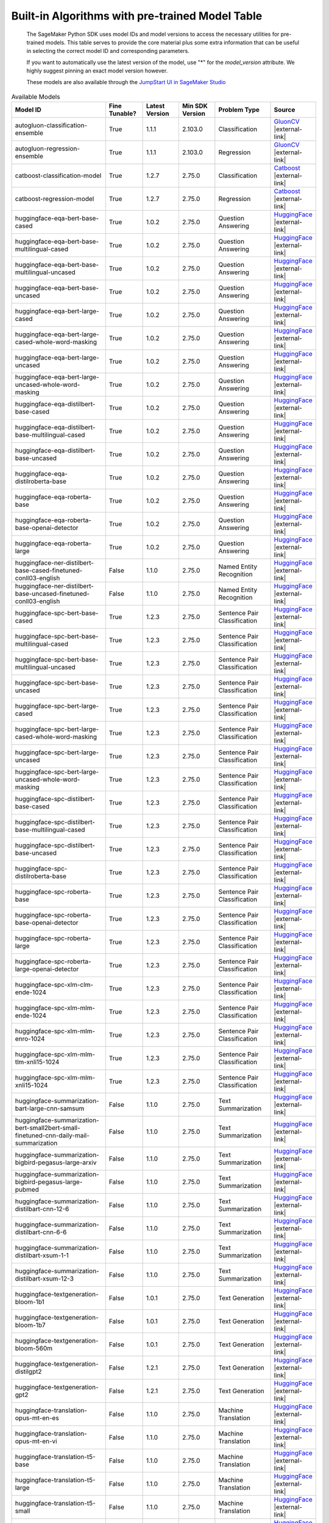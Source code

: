 .. _all-pretrained-models:

.. |external-link| raw:: html

   <i class="fa fa-external-link"></i>

================================================
Built-in Algorithms with pre-trained Model Table
================================================

    The SageMaker Python SDK uses model IDs and model versions to access the necessary
    utilities for pre-trained models. This table serves to provide the core material plus
    some extra information that can be useful in selecting the correct model ID and
    corresponding parameters.

    If you want to automatically use the latest version of the model, use "*" for the `model_version` attribute.
    We highly suggest pinning an exact model version however.

    These models are also available through the
    `JumpStart UI in SageMaker Studio <https://docs.aws.amazon.com/sagemaker/latest/dg/studio-jumpstart.html>`__

.. list-table:: Available Models
   :widths: 50 20 20 20 30 20
   :header-rows: 1
   :class: datatable

   * - Model ID
     - Fine Tunable?
     - Latest Version
     - Min SDK Version
     - Problem Type
     - Source
   * - autogluon-classification-ensemble
     - True
     - 1.1.1
     - 2.103.0
     - Classification
     - `GluonCV <https://auto.gluon.ai/stable/index.html>`__ |external-link|
   * - autogluon-regression-ensemble
     - True
     - 1.1.1
     - 2.103.0
     - Regression
     - `GluonCV <https://auto.gluon.ai/stable/index.html>`__ |external-link|
   * - catboost-classification-model
     - True
     - 1.2.7
     - 2.75.0
     - Classification
     - `Catboost <https://catboost.ai/>`__ |external-link|
   * - catboost-regression-model
     - True
     - 1.2.7
     - 2.75.0
     - Regression
     - `Catboost <https://catboost.ai/>`__ |external-link|
   * - huggingface-eqa-bert-base-cased
     - True
     - 1.0.2
     - 2.75.0
     - Question Answering
     - `HuggingFace <https://huggingface.co/bert-base-cased>`__ |external-link|
   * - huggingface-eqa-bert-base-multilingual-cased
     - True
     - 1.0.2
     - 2.75.0
     - Question Answering
     - `HuggingFace <https://huggingface.co/bert-base-multilingual-cased>`__ |external-link|
   * - huggingface-eqa-bert-base-multilingual-uncased
     - True
     - 1.0.2
     - 2.75.0
     - Question Answering
     - `HuggingFace <https://huggingface.co/bert-base-multilingual-uncased>`__ |external-link|
   * - huggingface-eqa-bert-base-uncased
     - True
     - 1.0.2
     - 2.75.0
     - Question Answering
     - `HuggingFace <https://huggingface.co/bert-base-uncased>`__ |external-link|
   * - huggingface-eqa-bert-large-cased
     - True
     - 1.0.2
     - 2.75.0
     - Question Answering
     - `HuggingFace <https://huggingface.co/bert-large-cased>`__ |external-link|
   * - huggingface-eqa-bert-large-cased-whole-word-masking
     - True
     - 1.0.2
     - 2.75.0
     - Question Answering
     - `HuggingFace <https://huggingface.co/bert-large-cased-whole-word-masking>`__ |external-link|
   * - huggingface-eqa-bert-large-uncased
     - True
     - 1.0.2
     - 2.75.0
     - Question Answering
     - `HuggingFace <https://huggingface.co/bert-large-uncased>`__ |external-link|
   * - huggingface-eqa-bert-large-uncased-whole-word-masking
     - True
     - 1.0.2
     - 2.75.0
     - Question Answering
     - `HuggingFace <https://huggingface.co/bert-large-uncased-whole-word-masking>`__ |external-link|
   * - huggingface-eqa-distilbert-base-cased
     - True
     - 1.0.2
     - 2.75.0
     - Question Answering
     - `HuggingFace <https://huggingface.co/distilbert-base-cased>`__ |external-link|
   * - huggingface-eqa-distilbert-base-multilingual-cased
     - True
     - 1.0.2
     - 2.75.0
     - Question Answering
     - `HuggingFace <https://huggingface.co/distilbert-base-multilingual-cased>`__ |external-link|
   * - huggingface-eqa-distilbert-base-uncased
     - True
     - 1.0.2
     - 2.75.0
     - Question Answering
     - `HuggingFace <https://huggingface.co/distilbert-base-uncased>`__ |external-link|
   * - huggingface-eqa-distilroberta-base
     - True
     - 1.0.2
     - 2.75.0
     - Question Answering
     - `HuggingFace <https://huggingface.co/distilroberta-base>`__ |external-link|
   * - huggingface-eqa-roberta-base
     - True
     - 1.0.2
     - 2.75.0
     - Question Answering
     - `HuggingFace <https://huggingface.co/roberta-base>`__ |external-link|
   * - huggingface-eqa-roberta-base-openai-detector
     - True
     - 1.0.2
     - 2.75.0
     - Question Answering
     - `HuggingFace <https://huggingface.co/roberta-base-openai-detector>`__ |external-link|
   * - huggingface-eqa-roberta-large
     - True
     - 1.0.2
     - 2.75.0
     - Question Answering
     - `HuggingFace <https://huggingface.co/roberta-large>`__ |external-link|
   * - huggingface-ner-distilbert-base-cased-finetuned-conll03-english
     - False
     - 1.1.0
     - 2.75.0
     - Named Entity Recognition
     - `HuggingFace <https://huggingface.co/elastic/distilbert-base-cased-finetuned-conll03-english>`__ |external-link|
   * - huggingface-ner-distilbert-base-uncased-finetuned-conll03-english
     - False
     - 1.1.0
     - 2.75.0
     - Named Entity Recognition
     - `HuggingFace <https://huggingface.co/elastic/distilbert-base-uncased-finetuned-conll03-english>`__ |external-link|
   * - huggingface-spc-bert-base-cased
     - True
     - 1.2.3
     - 2.75.0
     - Sentence Pair Classification
     - `HuggingFace <https://huggingface.co/bert-base-cased>`__ |external-link|
   * - huggingface-spc-bert-base-multilingual-cased
     - True
     - 1.2.3
     - 2.75.0
     - Sentence Pair Classification
     - `HuggingFace <https://huggingface.co/bert-base-multilingual-cased>`__ |external-link|
   * - huggingface-spc-bert-base-multilingual-uncased
     - True
     - 1.2.3
     - 2.75.0
     - Sentence Pair Classification
     - `HuggingFace <https://huggingface.co/bert-base-multilingual-uncased>`__ |external-link|
   * - huggingface-spc-bert-base-uncased
     - True
     - 1.2.3
     - 2.75.0
     - Sentence Pair Classification
     - `HuggingFace <https://huggingface.co/bert-base-uncased>`__ |external-link|
   * - huggingface-spc-bert-large-cased
     - True
     - 1.2.3
     - 2.75.0
     - Sentence Pair Classification
     - `HuggingFace <https://huggingface.co/bert-large-cased>`__ |external-link|
   * - huggingface-spc-bert-large-cased-whole-word-masking
     - True
     - 1.2.3
     - 2.75.0
     - Sentence Pair Classification
     - `HuggingFace <https://huggingface.co/bert-large-cased-whole-word-masking>`__ |external-link|
   * - huggingface-spc-bert-large-uncased
     - True
     - 1.2.3
     - 2.75.0
     - Sentence Pair Classification
     - `HuggingFace <https://huggingface.co/bert-large-uncased>`__ |external-link|
   * - huggingface-spc-bert-large-uncased-whole-word-masking
     - True
     - 1.2.3
     - 2.75.0
     - Sentence Pair Classification
     - `HuggingFace <https://huggingface.co/bert-large-uncased-whole-word-masking>`__ |external-link|
   * - huggingface-spc-distilbert-base-cased
     - True
     - 1.2.3
     - 2.75.0
     - Sentence Pair Classification
     - `HuggingFace <https://huggingface.co/distilbert-base-cased>`__ |external-link|
   * - huggingface-spc-distilbert-base-multilingual-cased
     - True
     - 1.2.3
     - 2.75.0
     - Sentence Pair Classification
     - `HuggingFace <https://huggingface.co/distilbert-base-multilingual-cased>`__ |external-link|
   * - huggingface-spc-distilbert-base-uncased
     - True
     - 1.2.3
     - 2.75.0
     - Sentence Pair Classification
     - `HuggingFace <https://huggingface.co/distilbert-base-uncased>`__ |external-link|
   * - huggingface-spc-distilroberta-base
     - True
     - 1.2.3
     - 2.75.0
     - Sentence Pair Classification
     - `HuggingFace <https://huggingface.co/distilroberta-base>`__ |external-link|
   * - huggingface-spc-roberta-base
     - True
     - 1.2.3
     - 2.75.0
     - Sentence Pair Classification
     - `HuggingFace <https://huggingface.co/roberta-base>`__ |external-link|
   * - huggingface-spc-roberta-base-openai-detector
     - True
     - 1.2.3
     - 2.75.0
     - Sentence Pair Classification
     - `HuggingFace <https://huggingface.co/roberta-base-openai-detector>`__ |external-link|
   * - huggingface-spc-roberta-large
     - True
     - 1.2.3
     - 2.75.0
     - Sentence Pair Classification
     - `HuggingFace <https://huggingface.co/roberta-large>`__ |external-link|
   * - huggingface-spc-roberta-large-openai-detector
     - True
     - 1.2.3
     - 2.75.0
     - Sentence Pair Classification
     - `HuggingFace <https://huggingface.co/roberta-large-openai-detector>`__ |external-link|
   * - huggingface-spc-xlm-clm-ende-1024
     - True
     - 1.2.3
     - 2.75.0
     - Sentence Pair Classification
     - `HuggingFace <https://huggingface.co/xlm-clm-ende-1024>`__ |external-link|
   * - huggingface-spc-xlm-mlm-ende-1024
     - True
     - 1.2.3
     - 2.75.0
     - Sentence Pair Classification
     - `HuggingFace <https://huggingface.co/xlm-mlm-ende-1024>`__ |external-link|
   * - huggingface-spc-xlm-mlm-enro-1024
     - True
     - 1.2.3
     - 2.75.0
     - Sentence Pair Classification
     - `HuggingFace <https://huggingface.co/xlm-mlm-enro-1024>`__ |external-link|
   * - huggingface-spc-xlm-mlm-tlm-xnli15-1024
     - True
     - 1.2.3
     - 2.75.0
     - Sentence Pair Classification
     - `HuggingFace <https://huggingface.co/xlm-mlm-tlm-xnli15-1024>`__ |external-link|
   * - huggingface-spc-xlm-mlm-xnli15-1024
     - True
     - 1.2.3
     - 2.75.0
     - Sentence Pair Classification
     - `HuggingFace <https://huggingface.co/xlm-mlm-xnli15-1024>`__ |external-link|
   * - huggingface-summarization-bart-large-cnn-samsum
     - False
     - 1.1.0
     - 2.75.0
     - Text Summarization
     - `HuggingFace <https://huggingface.co/philschmid/bart-large-cnn-samsum>`__ |external-link|
   * - huggingface-summarization-bert-small2bert-small-finetuned-cnn-daily-mail-summarization
     - False
     - 1.1.0
     - 2.75.0
     - Text Summarization
     - `HuggingFace <https://huggingface.co/mrm8488/bert-small2bert-small-finetuned-cnn_daily_mail-summarization>`__ |external-link|
   * - huggingface-summarization-bigbird-pegasus-large-arxiv
     - False
     - 1.1.0
     - 2.75.0
     - Text Summarization
     - `HuggingFace <https://huggingface.co/google/bigbird-pegasus-large-arxiv>`__ |external-link|
   * - huggingface-summarization-bigbird-pegasus-large-pubmed
     - False
     - 1.1.0
     - 2.75.0
     - Text Summarization
     - `HuggingFace <https://huggingface.co/google/bigbird-pegasus-large-pubmed>`__ |external-link|
   * - huggingface-summarization-distilbart-cnn-12-6
     - False
     - 1.1.0
     - 2.75.0
     - Text Summarization
     - `HuggingFace <https://huggingface.co/sshleifer/distilbart-cnn-12-6>`__ |external-link|
   * - huggingface-summarization-distilbart-cnn-6-6
     - False
     - 1.1.0
     - 2.75.0
     - Text Summarization
     - `HuggingFace <https://huggingface.co/sshleifer/distilbart-cnn-6-6>`__ |external-link|
   * - huggingface-summarization-distilbart-xsum-1-1
     - False
     - 1.1.0
     - 2.75.0
     - Text Summarization
     - `HuggingFace <https://huggingface.co/sshleifer/distilbart-xsum-1-1>`__ |external-link|
   * - huggingface-summarization-distilbart-xsum-12-3
     - False
     - 1.1.0
     - 2.75.0
     - Text Summarization
     - `HuggingFace <https://huggingface.co/sshleifer/distilbart-xsum-12-3>`__ |external-link|
   * - huggingface-textgeneration-bloom-1b1
     - False
     - 1.0.1
     - 2.75.0
     - Text Generation
     - `HuggingFace <https://huggingface.co/bigscience/bloom-1b1>`__ |external-link|
   * - huggingface-textgeneration-bloom-1b7
     - False
     - 1.0.1
     - 2.75.0
     - Text Generation
     - `HuggingFace <https://huggingface.co/bigscience/bloom-1b7>`__ |external-link|
   * - huggingface-textgeneration-bloom-560m
     - False
     - 1.0.1
     - 2.75.0
     - Text Generation
     - `HuggingFace <https://huggingface.co/bigscience/bloom-560m>`__ |external-link|
   * - huggingface-textgeneration-distilgpt2
     - False
     - 1.2.1
     - 2.75.0
     - Text Generation
     - `HuggingFace <https://huggingface.co/distilgpt2>`__ |external-link|
   * - huggingface-textgeneration-gpt2
     - False
     - 1.2.1
     - 2.75.0
     - Text Generation
     - `HuggingFace <https://huggingface.co/gpt2>`__ |external-link|
   * - huggingface-translation-opus-mt-en-es
     - False
     - 1.1.0
     - 2.75.0
     - Machine Translation
     - `HuggingFace <https://huggingface.co/Helsinki-NLP/opus-mt-en-es>`__ |external-link|
   * - huggingface-translation-opus-mt-en-vi
     - False
     - 1.1.0
     - 2.75.0
     - Machine Translation
     - `HuggingFace <https://huggingface.co/Helsinki-NLP/opus-mt-en-vi>`__ |external-link|
   * - huggingface-translation-t5-base
     - False
     - 1.1.0
     - 2.75.0
     - Machine Translation
     - `HuggingFace <https://huggingface.co/t5-base>`__ |external-link|
   * - huggingface-translation-t5-large
     - False
     - 1.1.0
     - 2.75.0
     - Machine Translation
     - `HuggingFace <https://huggingface.co/t5-large>`__ |external-link|
   * - huggingface-translation-t5-small
     - False
     - 1.1.0
     - 2.75.0
     - Machine Translation
     - `HuggingFace <https://huggingface.co/t5-small>`__ |external-link|
   * - huggingface-txt2img-stable-diffusion-v1-4
     - False
     - 1.0.1
     - 2.75.0
     - Source
     - `HuggingFace <https://huggingface.co/CompVis/stable-diffusion-v1-4>`__ |external-link|
   * - lightgbm-classification-model
     - True
     - 1.2.6
     - 2.75.0
     - Classification
     - `LightGBM <https://lightgbm.readthedocs.io/en/latest/>`__ |external-link|
   * - lightgbm-regression-model
     - True
     - 1.2.6
     - 2.75.0
     - Regression
     - `LightGBM <https://lightgbm.readthedocs.io/en/latest/>`__ |external-link|
   * - model-txt2img-stabilityai-stable-diffusion-v1-4
     - False
     - 1.0.0
     - 2.75.0
     - Source
     - `HuggingFace <https://huggingface.co/CompVis/stable-diffusion-v1-4>`__ |external-link|
   * - mxnet-is-mask-rcnn-fpn-resnet101-v1d-coco
     - False
     - 1.2.1
     - 2.100.0
     - Instance Segmentation
     - `GluonCV <https://cv.gluon.ai/model_zoo/segmentation.html>`__ |external-link|
   * - mxnet-is-mask-rcnn-fpn-resnet18-v1b-coco
     - False
     - 1.2.1
     - 2.100.0
     - Instance Segmentation
     - `GluonCV <https://cv.gluon.ai/model_zoo/segmentation.html>`__ |external-link|
   * - mxnet-is-mask-rcnn-fpn-resnet50-v1b-coco
     - False
     - 1.2.1
     - 2.100.0
     - Instance Segmentation
     - `GluonCV <https://cv.gluon.ai/model_zoo/segmentation.html>`__ |external-link|
   * - mxnet-is-mask-rcnn-resnet18-v1b-coco
     - False
     - 1.2.1
     - 2.100.0
     - Instance Segmentation
     - `GluonCV <https://cv.gluon.ai/model_zoo/segmentation.html>`__ |external-link|
   * - mxnet-od-faster-rcnn-fpn-resnet101-v1d-coco
     - False
     - 1.2.1
     - 2.100.0
     - Object Detection
     - `GluonCV <https://cv.gluon.ai/model_zoo/detection.html>`__ |external-link|
   * - mxnet-od-faster-rcnn-fpn-resnet50-v1b-coco
     - False
     - 1.2.1
     - 2.100.0
     - Object Detection
     - `GluonCV <https://cv.gluon.ai/model_zoo/detection.html>`__ |external-link|
   * - mxnet-od-faster-rcnn-resnet101-v1d-coco
     - False
     - 1.2.1
     - 2.100.0
     - Object Detection
     - `GluonCV <https://cv.gluon.ai/model_zoo/detection.html>`__ |external-link|
   * - mxnet-od-faster-rcnn-resnet50-v1b-coco
     - False
     - 1.2.1
     - 2.100.0
     - Object Detection
     - `GluonCV <https://cv.gluon.ai/model_zoo/detection.html>`__ |external-link|
   * - mxnet-od-faster-rcnn-resnet50-v1b-voc
     - False
     - 1.2.1
     - 2.100.0
     - Object Detection
     - `GluonCV <https://cv.gluon.ai/model_zoo/detection.html>`__ |external-link|
   * - mxnet-od-ssd-300-vgg16-atrous-coco
     - True
     - 1.3.1
     - 2.100.0
     - Object Detection
     - `GluonCV <https://cv.gluon.ai/model_zoo/detection.html>`__ |external-link|
   * - mxnet-od-ssd-300-vgg16-atrous-voc
     - True
     - 1.3.1
     - 2.100.0
     - Object Detection
     - `GluonCV <https://cv.gluon.ai/model_zoo/detection.html>`__ |external-link|
   * - mxnet-od-ssd-512-mobilenet1-0-coco
     - True
     - 1.3.1
     - 2.100.0
     - Object Detection
     - `GluonCV <https://cv.gluon.ai/model_zoo/detection.html>`__ |external-link|
   * - mxnet-od-ssd-512-mobilenet1-0-voc
     - True
     - 1.3.1
     - 2.100.0
     - Object Detection
     - `GluonCV <https://cv.gluon.ai/model_zoo/detection.html>`__ |external-link|
   * - mxnet-od-ssd-512-resnet50-v1-coco
     - True
     - 1.3.1
     - 2.100.0
     - Object Detection
     - `GluonCV <https://cv.gluon.ai/model_zoo/detection.html>`__ |external-link|
   * - mxnet-od-ssd-512-resnet50-v1-voc
     - True
     - 1.3.1
     - 2.100.0
     - Object Detection
     - `GluonCV <https://cv.gluon.ai/model_zoo/detection.html>`__ |external-link|
   * - mxnet-od-ssd-512-vgg16-atrous-coco
     - True
     - 1.3.1
     - 2.100.0
     - Object Detection
     - `GluonCV <https://cv.gluon.ai/model_zoo/detection.html>`__ |external-link|
   * - mxnet-od-ssd-512-vgg16-atrous-voc
     - True
     - 1.3.1
     - 2.100.0
     - Object Detection
     - `GluonCV <https://cv.gluon.ai/model_zoo/detection.html>`__ |external-link|
   * - mxnet-od-yolo3-darknet53-coco
     - False
     - 1.2.1
     - 2.100.0
     - Object Detection
     - `GluonCV <https://cv.gluon.ai/model_zoo/detection.html>`__ |external-link|
   * - mxnet-od-yolo3-darknet53-voc
     - False
     - 1.2.1
     - 2.100.0
     - Object Detection
     - `GluonCV <https://cv.gluon.ai/model_zoo/detection.html>`__ |external-link|
   * - mxnet-od-yolo3-mobilenet1-0-coco
     - False
     - 1.2.1
     - 2.100.0
     - Object Detection
     - `GluonCV <https://cv.gluon.ai/model_zoo/detection.html>`__ |external-link|
   * - mxnet-od-yolo3-mobilenet1-0-voc
     - False
     - 1.2.1
     - 2.100.0
     - Object Detection
     - `GluonCV <https://cv.gluon.ai/model_zoo/detection.html>`__ |external-link|
   * - mxnet-semseg-fcn-resnet101-ade
     - True
     - 1.4.1
     - 2.100.0
     - Semantic Segmentation
     - `GluonCV <https://cv.gluon.ai/model_zoo/segmentation.html>`__ |external-link|
   * - mxnet-semseg-fcn-resnet101-coco
     - True
     - 1.4.1
     - 2.100.0
     - Semantic Segmentation
     - `GluonCV <https://cv.gluon.ai/model_zoo/segmentation.html>`__ |external-link|
   * - mxnet-semseg-fcn-resnet101-voc
     - True
     - 1.4.1
     - 2.100.0
     - Semantic Segmentation
     - `GluonCV <https://cv.gluon.ai/model_zoo/segmentation.html>`__ |external-link|
   * - mxnet-semseg-fcn-resnet50-ade
     - True
     - 1.4.1
     - 2.100.0
     - Semantic Segmentation
     - `GluonCV <https://cv.gluon.ai/model_zoo/segmentation.html>`__ |external-link|
   * - mxnet-tcembedding-robertafin-base-uncased
     - False
     - 1.2.1
     - 2.100.0
     - Text Embedding
     - `GluonCV <https://nlp.gluon.ai/master/_modules/gluonnlp/models/roberta.html>`__ |external-link|
   * - mxnet-tcembedding-robertafin-base-wiki-uncased
     - False
     - 1.2.1
     - 2.100.0
     - Text Embedding
     - `GluonCV <https://nlp.gluon.ai/master/_modules/gluonnlp/models/roberta.html>`__ |external-link|
   * - mxnet-tcembedding-robertafin-large-uncased
     - False
     - 1.2.1
     - 2.100.0
     - Text Embedding
     - `GluonCV <https://nlp.gluon.ai/master/_modules/gluonnlp/models/roberta.html>`__ |external-link|
   * - mxnet-tcembedding-robertafin-large-wiki-uncased
     - False
     - 1.2.1
     - 2.100.0
     - Text Embedding
     - `GluonCV <https://nlp.gluon.ai/master/_modules/gluonnlp/models/roberta.html>`__ |external-link|
   * - pytorch-eqa-bert-base-cased
     - True
     - 1.2.1
     - 2.75.0
     - Question Answering
     - `Pytorch Hub <https://pytorch.org/hub/huggingface_pytorch-transformers/>`__ |external-link|
   * - pytorch-eqa-bert-base-multilingual-cased
     - True
     - 1.2.1
     - 2.75.0
     - Question Answering
     - `Pytorch Hub <https://pytorch.org/hub/huggingface_pytorch-transformers/>`__ |external-link|
   * - pytorch-eqa-bert-base-multilingual-uncased
     - True
     - 1.2.1
     - 2.75.0
     - Question Answering
     - `Pytorch Hub <https://pytorch.org/hub/huggingface_pytorch-transformers/>`__ |external-link|
   * - pytorch-eqa-bert-base-uncased
     - True
     - 1.2.1
     - 2.75.0
     - Question Answering
     - `Pytorch Hub <https://pytorch.org/hub/huggingface_pytorch-transformers/>`__ |external-link|
   * - pytorch-eqa-bert-large-cased
     - True
     - 1.2.1
     - 2.75.0
     - Question Answering
     - `Pytorch Hub <https://pytorch.org/hub/huggingface_pytorch-transformers/>`__ |external-link|
   * - pytorch-eqa-bert-large-cased-whole-word-masking
     - True
     - 1.2.1
     - 2.75.0
     - Question Answering
     - `Pytorch Hub <https://pytorch.org/hub/huggingface_pytorch-transformers/>`__ |external-link|
   * - pytorch-eqa-bert-large-cased-whole-word-masking-finetuned-squad
     - True
     - 1.2.1
     - 2.75.0
     - Question Answering
     - `Pytorch Hub <https://pytorch.org/hub/huggingface_pytorch-transformers/>`__ |external-link|
   * - pytorch-eqa-bert-large-uncased
     - True
     - 1.2.1
     - 2.75.0
     - Question Answering
     - `Pytorch Hub <https://pytorch.org/hub/huggingface_pytorch-transformers/>`__ |external-link|
   * - pytorch-eqa-bert-large-uncased-whole-word-masking
     - True
     - 1.2.1
     - 2.75.0
     - Question Answering
     - `Pytorch Hub <https://pytorch.org/hub/huggingface_pytorch-transformers/>`__ |external-link|
   * - pytorch-eqa-bert-large-uncased-whole-word-masking-finetuned-squad
     - True
     - 1.2.1
     - 2.75.0
     - Question Answering
     - `Pytorch Hub <https://pytorch.org/hub/huggingface_pytorch-transformers/>`__ |external-link|
   * - pytorch-eqa-distilbert-base-cased
     - True
     - 1.2.1
     - 2.75.0
     - Question Answering
     - `Pytorch Hub <https://pytorch.org/hub/huggingface_pytorch-transformers/>`__ |external-link|
   * - pytorch-eqa-distilbert-base-multilingual-cased
     - True
     - 1.2.1
     - 2.75.0
     - Question Answering
     - `Pytorch Hub <https://pytorch.org/hub/huggingface_pytorch-transformers/>`__ |external-link|
   * - pytorch-eqa-distilbert-base-uncased
     - True
     - 1.2.1
     - 2.75.0
     - Question Answering
     - `Pytorch Hub <https://pytorch.org/hub/huggingface_pytorch-transformers/>`__ |external-link|
   * - pytorch-eqa-distilroberta-base
     - True
     - 1.2.1
     - 2.75.0
     - Question Answering
     - `Pytorch Hub <https://pytorch.org/hub/huggingface_pytorch-transformers/>`__ |external-link|
   * - pytorch-eqa-roberta-base
     - True
     - 1.2.1
     - 2.75.0
     - Question Answering
     - `Pytorch Hub <https://pytorch.org/hub/huggingface_pytorch-transformers/>`__ |external-link|
   * - pytorch-eqa-roberta-base-openai-detector
     - True
     - 1.2.1
     - 2.75.0
     - Question Answering
     - `Pytorch Hub <https://pytorch.org/hub/huggingface_pytorch-transformers/>`__ |external-link|
   * - pytorch-eqa-roberta-large
     - True
     - 1.2.1
     - 2.75.0
     - Question Answering
     - `Pytorch Hub <https://pytorch.org/hub/huggingface_pytorch-transformers/>`__ |external-link|
   * - pytorch-eqa-roberta-large-openai-detector
     - True
     - 1.2.1
     - 2.75.0
     - Question Answering
     - `Pytorch Hub <https://pytorch.org/hub/huggingface_pytorch-transformers/>`__ |external-link|
   * - pytorch-ic-alexnet
     - True
     - 2.2.4
     - 2.75.0
     - Image Classification
     - `Pytorch Hub <https://pytorch.org/hub/pytorch_vision_alexnet/>`__ |external-link|
   * - pytorch-ic-densenet121
     - True
     - 2.2.4
     - 2.75.0
     - Image Classification
     - `Pytorch Hub <https://pytorch.org/hub/pytorch_vision_densenet/>`__ |external-link|
   * - pytorch-ic-densenet161
     - True
     - 2.2.4
     - 2.75.0
     - Image Classification
     - `Pytorch Hub <https://pytorch.org/hub/pytorch_vision_densenet/>`__ |external-link|
   * - pytorch-ic-densenet169
     - True
     - 2.2.4
     - 2.75.0
     - Image Classification
     - `Pytorch Hub <https://pytorch.org/hub/pytorch_vision_densenet/>`__ |external-link|
   * - pytorch-ic-densenet201
     - True
     - 2.2.4
     - 2.75.0
     - Image Classification
     - `Pytorch Hub <https://pytorch.org/hub/pytorch_vision_densenet/>`__ |external-link|
   * - pytorch-ic-googlenet
     - True
     - 2.2.4
     - 2.75.0
     - Image Classification
     - `Pytorch Hub <https://pytorch.org/hub/pytorch_vision_googlenet/>`__ |external-link|
   * - pytorch-ic-mobilenet-v2
     - True
     - 2.2.4
     - 2.75.0
     - Image Classification
     - `Pytorch Hub <https://pytorch.org/hub/pytorch_vision_mobilenet_v2/>`__ |external-link|
   * - pytorch-ic-resnet101
     - True
     - 2.2.4
     - 2.75.0
     - Image Classification
     - `Pytorch Hub <https://pytorch.org/hub/pytorch_vision_resnet/>`__ |external-link|
   * - pytorch-ic-resnet152
     - True
     - 2.2.4
     - 2.75.0
     - Image Classification
     - `Pytorch Hub <https://pytorch.org/hub/pytorch_vision_resnet/>`__ |external-link|
   * - pytorch-ic-resnet18
     - True
     - 2.2.4
     - 2.75.0
     - Image Classification
     - `Pytorch Hub <https://pytorch.org/hub/pytorch_vision_resnet/>`__ |external-link|
   * - pytorch-ic-resnet34
     - True
     - 2.2.4
     - 2.75.0
     - Image Classification
     - `Pytorch Hub <https://pytorch.org/hub/pytorch_vision_resnet/>`__ |external-link|
   * - pytorch-ic-resnet50
     - True
     - 2.2.4
     - 2.75.0
     - Image Classification
     - `Pytorch Hub <https://pytorch.org/hub/pytorch_vision_resnet/>`__ |external-link|
   * - pytorch-ic-resnext101-32x8d
     - True
     - 2.2.4
     - 2.75.0
     - Image Classification
     - `Pytorch Hub <https://pytorch.org/hub/pytorch_vision_resnext/>`__ |external-link|
   * - pytorch-ic-resnext50-32x4d
     - True
     - 2.2.4
     - 2.75.0
     - Image Classification
     - `Pytorch Hub <https://pytorch.org/hub/pytorch_vision_resnext/>`__ |external-link|
   * - pytorch-ic-shufflenet-v2-x1-0
     - True
     - 2.2.4
     - 2.75.0
     - Image Classification
     - `Pytorch Hub <https://pytorch.org/hub/pytorch_vision_shufflenet_v2/>`__ |external-link|
   * - pytorch-ic-squeezenet1-0
     - True
     - 2.2.4
     - 2.75.0
     - Image Classification
     - `Pytorch Hub <https://pytorch.org/hub/pytorch_vision_squeezenet/>`__ |external-link|
   * - pytorch-ic-squeezenet1-1
     - True
     - 2.2.4
     - 2.75.0
     - Image Classification
     - `Pytorch Hub <https://pytorch.org/hub/pytorch_vision_squeezenet/>`__ |external-link|
   * - pytorch-ic-vgg11
     - True
     - 2.2.4
     - 2.75.0
     - Image Classification
     - `Pytorch Hub <https://pytorch.org/hub/pytorch_vision_vgg/>`__ |external-link|
   * - pytorch-ic-vgg11-bn
     - True
     - 2.2.4
     - 2.75.0
     - Image Classification
     - `Pytorch Hub <https://pytorch.org/hub/pytorch_vision_vgg/>`__ |external-link|
   * - pytorch-ic-vgg13
     - True
     - 2.2.4
     - 2.75.0
     - Image Classification
     - `Pytorch Hub <https://pytorch.org/hub/pytorch_vision_vgg/>`__ |external-link|
   * - pytorch-ic-vgg13-bn
     - True
     - 2.2.4
     - 2.75.0
     - Image Classification
     - `Pytorch Hub <https://pytorch.org/hub/pytorch_vision_vgg/>`__ |external-link|
   * - pytorch-ic-vgg16
     - True
     - 2.2.4
     - 2.75.0
     - Image Classification
     - `Pytorch Hub <https://pytorch.org/hub/pytorch_vision_vgg/>`__ |external-link|
   * - pytorch-ic-vgg16-bn
     - True
     - 2.2.4
     - 2.75.0
     - Image Classification
     - `Pytorch Hub <https://pytorch.org/hub/pytorch_vision_vgg/>`__ |external-link|
   * - pytorch-ic-vgg19
     - True
     - 2.2.4
     - 2.75.0
     - Image Classification
     - `Pytorch Hub <https://pytorch.org/hub/pytorch_vision_vgg/>`__ |external-link|
   * - pytorch-ic-vgg19-bn
     - True
     - 2.2.4
     - 2.75.0
     - Image Classification
     - `Pytorch Hub <https://pytorch.org/hub/pytorch_vision_vgg/>`__ |external-link|
   * - pytorch-ic-wide-resnet101-2
     - True
     - 2.2.4
     - 2.75.0
     - Image Classification
     - `Pytorch Hub <https://pytorch.org/hub/pytorch_vision_wide_resnet/>`__ |external-link|
   * - pytorch-ic-wide-resnet50-2
     - True
     - 2.2.4
     - 2.75.0
     - Image Classification
     - `Pytorch Hub <https://pytorch.org/hub/pytorch_vision_wide_resnet/>`__ |external-link|
   * - pytorch-od-nvidia-ssd
     - False
     - 1.0.2
     - 2.75.0
     - Object Detection
     - `Pytorch Hub <https://pytorch.org/hub/nvidia_deeplearningexamples_ssd/>`__ |external-link|
   * - pytorch-od1-fasterrcnn-mobilenet-v3-large-320-fpn
     - False
     - 1.0.0
     - 2.75.0
     - Object Detection
     - `Pytorch Hub <https://pytorch.org/vision/stable/_modules/torchvision/models/detection/faster_rcnn.html>`__ |external-link|
   * - pytorch-od1-fasterrcnn-mobilenet-v3-large-fpn
     - False
     - 1.0.0
     - 2.75.0
     - Object Detection
     - `Pytorch Hub <https://pytorch.org/vision/stable/_modules/torchvision/models/detection/faster_rcnn.html>`__ |external-link|
   * - pytorch-od1-fasterrcnn-resnet50-fpn
     - True
     - 1.3.2
     - 2.75.0
     - Object Detection
     - `Pytorch Hub <https://pytorch.org/vision/stable/_modules/torchvision/models/detection/faster_rcnn.html>`__ |external-link|
   * - pytorch-tabtransformerclassification-model
     - True
     - 1.0.4
     - 2.75.0
     - Source
     - `Source <https://arxiv.org/abs/2012.06678>`__ |external-link|
   * - pytorch-tabtransformerregression-model
     - True
     - 1.0.3
     - 2.75.0
     - Source
     - `Source <https://arxiv.org/abs/2012.06678>`__ |external-link|
   * - pytorch-textgeneration1-alexa20b
     - False
     - 1.0.0
     - 2.116.0
     - Source
     - `Source <https://www.amazon.science/blog/20b-parameter-alexa-model-sets-new-marks-in-few-shot-learning>`__ |external-link|
   * - sklearn-classification-linear
     - True
     - 1.1.2
     - 2.75.0
     - Classification
     - `ScikitLearn <https://scikit-learn.org/stable/>`__ |external-link|
   * - sklearn-regression-linear
     - True
     - 1.1.2
     - 2.75.0
     - Regression
     - `ScikitLearn <https://scikit-learn.org/stable/>`__ |external-link|
   * - tensorflow-audioembedding-frill-1
     - False
     - 1.0.1
     - 2.80.0
     - Source
     - `Tensorflow Hub <https://tfhub.dev/google/nonsemantic-speech-benchmark/frill/1>`__ |external-link|
   * - tensorflow-audioembedding-trill-3
     - False
     - 1.0.1
     - 2.80.0
     - Source
     - `Tensorflow Hub <https://tfhub.dev/google/nonsemantic-speech-benchmark/trill/3>`__ |external-link|
   * - tensorflow-audioembedding-trill-distilled-3
     - False
     - 1.0.1
     - 2.80.0
     - Source
     - `Tensorflow Hub <https://tfhub.dev/google/nonsemantic-speech-benchmark/trill-distilled/3>`__ |external-link|
   * - tensorflow-audioembedding-trillsson1-1
     - False
     - 1.0.1
     - 2.80.0
     - Source
     - `Tensorflow Hub <https://tfhub.dev/google/nonsemantic-speech-benchmark/trillsson1/1>`__ |external-link|
   * - tensorflow-audioembedding-trillsson2-1
     - False
     - 1.0.1
     - 2.80.0
     - Source
     - `Tensorflow Hub <https://tfhub.dev/google/nonsemantic-speech-benchmark/trillsson2/1>`__ |external-link|
   * - tensorflow-audioembedding-trillsson3-1
     - False
     - 1.0.1
     - 2.80.0
     - Source
     - `Tensorflow Hub <https://tfhub.dev/google/nonsemantic-speech-benchmark/trillsson3/1>`__ |external-link|
   * - tensorflow-ic-bit-m-r101x1-ilsvrc2012-classification-1
     - True
     - 2.0.5
     - 2.80.0
     - Image Classification
     - `Tensorflow Hub <https://tfhub.dev/google/bit/m-r101x1/ilsvrc2012_classification/1>`__ |external-link|
   * - tensorflow-ic-bit-m-r101x1-imagenet21k-classification-1
     - True
     - 2.0.5
     - 2.80.0
     - Image Classification
     - `Tensorflow Hub <https://tfhub.dev/google/bit/m-r101x1/imagenet21k_classification/1>`__ |external-link|
   * - tensorflow-ic-bit-m-r101x3-ilsvrc2012-classification-1
     - True
     - 2.0.5
     - 2.80.0
     - Image Classification
     - `Tensorflow Hub <https://tfhub.dev/google/bit/m-r101x3/ilsvrc2012_classification/1>`__ |external-link|
   * - tensorflow-ic-bit-m-r101x3-imagenet21k-classification-1
     - True
     - 2.0.5
     - 2.80.0
     - Image Classification
     - `Tensorflow Hub <https://tfhub.dev/google/bit/m-r101x3/imagenet21k_classification/1>`__ |external-link|
   * - tensorflow-ic-bit-m-r50x1-ilsvrc2012-classification-1
     - True
     - 2.0.5
     - 2.80.0
     - Image Classification
     - `Tensorflow Hub <https://tfhub.dev/google/bit/m-r50x1/ilsvrc2012_classification/1>`__ |external-link|
   * - tensorflow-ic-bit-m-r50x1-imagenet21k-classification-1
     - True
     - 2.0.5
     - 2.80.0
     - Image Classification
     - `Tensorflow Hub <https://tfhub.dev/google/bit/m-r50x1/imagenet21k_classification/1>`__ |external-link|
   * - tensorflow-ic-bit-m-r50x3-ilsvrc2012-classification-1
     - True
     - 2.0.5
     - 2.80.0
     - Image Classification
     - `Tensorflow Hub <https://tfhub.dev/google/bit/m-r50x3/ilsvrc2012_classification/1>`__ |external-link|
   * - tensorflow-ic-bit-m-r50x3-imagenet21k-classification-1
     - True
     - 2.0.5
     - 2.80.0
     - Image Classification
     - `Tensorflow Hub <https://tfhub.dev/google/bit/m-r50x3/imagenet21k_classification/1>`__ |external-link|
   * - tensorflow-ic-bit-s-r101x1-ilsvrc2012-classification-1
     - True
     - 2.0.5
     - 2.80.0
     - Image Classification
     - `Tensorflow Hub <https://tfhub.dev/google/bit/s-r101x1/ilsvrc2012_classification/1>`__ |external-link|
   * - tensorflow-ic-bit-s-r101x3-ilsvrc2012-classification-1
     - True
     - 2.0.5
     - 2.80.0
     - Image Classification
     - `Tensorflow Hub <https://tfhub.dev/google/bit/s-r101x3/ilsvrc2012_classification/1>`__ |external-link|
   * - tensorflow-ic-bit-s-r50x1-ilsvrc2012-classification-1
     - True
     - 2.0.5
     - 2.80.0
     - Image Classification
     - `Tensorflow Hub <https://tfhub.dev/google/bit/s-r50x1/ilsvrc2012_classification/1>`__ |external-link|
   * - tensorflow-ic-bit-s-r50x3-ilsvrc2012-classification-1
     - True
     - 2.0.5
     - 2.80.0
     - Image Classification
     - `Tensorflow Hub <https://tfhub.dev/google/bit/s-r50x3/ilsvrc2012_classification/1>`__ |external-link|
   * - tensorflow-ic-efficientnet-b0-classification-1
     - True
     - 2.0.5
     - 2.80.0
     - Image Classification
     - `Tensorflow Hub <https://tfhub.dev/google/efficientnet/b0/classification/1>`__ |external-link|
   * - tensorflow-ic-efficientnet-b1-classification-1
     - True
     - 2.0.5
     - 2.80.0
     - Image Classification
     - `Tensorflow Hub <https://tfhub.dev/google/efficientnet/b1/classification/1>`__ |external-link|
   * - tensorflow-ic-efficientnet-b2-classification-1
     - True
     - 2.0.5
     - 2.80.0
     - Image Classification
     - `Tensorflow Hub <https://tfhub.dev/google/efficientnet/b2/classification/1>`__ |external-link|
   * - tensorflow-ic-efficientnet-b3-classification-1
     - True
     - 2.0.5
     - 2.80.0
     - Image Classification
     - `Tensorflow Hub <https://tfhub.dev/google/efficientnet/b3/classification/1>`__ |external-link|
   * - tensorflow-ic-efficientnet-b4-classification-1
     - True
     - 2.0.5
     - 2.80.0
     - Image Classification
     - `Tensorflow Hub <https://tfhub.dev/google/efficientnet/b4/classification/1>`__ |external-link|
   * - tensorflow-ic-efficientnet-b5-classification-1
     - True
     - 2.0.5
     - 2.80.0
     - Image Classification
     - `Tensorflow Hub <https://tfhub.dev/google/efficientnet/b5/classification/1>`__ |external-link|
   * - tensorflow-ic-efficientnet-b6-classification-1
     - True
     - 2.0.5
     - 2.80.0
     - Image Classification
     - `Tensorflow Hub <https://tfhub.dev/google/efficientnet/b6/classification/1>`__ |external-link|
   * - tensorflow-ic-efficientnet-b7-classification-1
     - True
     - 2.0.5
     - 2.80.0
     - Image Classification
     - `Tensorflow Hub <https://tfhub.dev/google/efficientnet/b7/classification/1>`__ |external-link|
   * - tensorflow-ic-efficientnet-lite0-classification-2
     - True
     - 2.0.5
     - 2.80.0
     - Image Classification
     - `Tensorflow Hub <https://tfhub.dev/tensorflow/efficientnet/lite0/classification/2>`__ |external-link|
   * - tensorflow-ic-efficientnet-lite1-classification-2
     - True
     - 2.0.5
     - 2.80.0
     - Image Classification
     - `Tensorflow Hub <https://tfhub.dev/tensorflow/efficientnet/lite1/classification/2>`__ |external-link|
   * - tensorflow-ic-efficientnet-lite2-classification-2
     - True
     - 2.0.5
     - 2.80.0
     - Image Classification
     - `Tensorflow Hub <https://tfhub.dev/tensorflow/efficientnet/lite2/classification/2>`__ |external-link|
   * - tensorflow-ic-efficientnet-lite3-classification-2
     - True
     - 2.0.5
     - 2.80.0
     - Image Classification
     - `Tensorflow Hub <https://tfhub.dev/tensorflow/efficientnet/lite3/classification/2>`__ |external-link|
   * - tensorflow-ic-efficientnet-lite4-classification-2
     - True
     - 2.0.5
     - 2.80.0
     - Image Classification
     - `Tensorflow Hub <https://tfhub.dev/tensorflow/efficientnet/lite4/classification/2>`__ |external-link|
   * - tensorflow-ic-imagenet-inception-resnet-v2-classification-4
     - True
     - 2.0.5
     - 2.80.0
     - Image Classification
     - `Tensorflow Hub <https://tfhub.dev/google/imagenet/inception_resnet_v2/classification/4>`__ |external-link|
   * - tensorflow-ic-imagenet-inception-v1-classification-4
     - True
     - 2.0.5
     - 2.80.0
     - Image Classification
     - `Tensorflow Hub <https://tfhub.dev/google/imagenet/inception_v1/classification/4>`__ |external-link|
   * - tensorflow-ic-imagenet-inception-v2-classification-4
     - True
     - 2.0.5
     - 2.80.0
     - Image Classification
     - `Tensorflow Hub <https://tfhub.dev/google/imagenet/inception_v2/classification/4>`__ |external-link|
   * - tensorflow-ic-imagenet-inception-v3-classification-4
     - True
     - 2.0.5
     - 2.80.0
     - Image Classification
     - `Tensorflow Hub <https://tfhub.dev/google/imagenet/inception_v3/classification/4>`__ |external-link|
   * - tensorflow-ic-imagenet-mobilenet-v1-025-128-classification-4
     - True
     - 2.0.5
     - 2.80.0
     - Image Classification
     - `Tensorflow Hub <https://tfhub.dev/google/imagenet/mobilenet_v1_025_128/classification/4>`__ |external-link|
   * - tensorflow-ic-imagenet-mobilenet-v1-025-160-classification-4
     - True
     - 2.0.5
     - 2.80.0
     - Image Classification
     - `Tensorflow Hub <https://tfhub.dev/google/imagenet/mobilenet_v1_025_160/classification/4>`__ |external-link|
   * - tensorflow-ic-imagenet-mobilenet-v1-025-192-classification-4
     - True
     - 2.0.5
     - 2.80.0
     - Image Classification
     - `Tensorflow Hub <https://tfhub.dev/google/imagenet/mobilenet_v1_025_192/classification/4>`__ |external-link|
   * - tensorflow-ic-imagenet-mobilenet-v1-025-224-classification-4
     - True
     - 2.0.5
     - 2.80.0
     - Image Classification
     - `Tensorflow Hub <https://tfhub.dev/google/imagenet/mobilenet_v1_025_224/classification/4>`__ |external-link|
   * - tensorflow-ic-imagenet-mobilenet-v1-050-128-classification-4
     - True
     - 2.0.5
     - 2.80.0
     - Image Classification
     - `Tensorflow Hub <https://tfhub.dev/google/imagenet/mobilenet_v1_050_128/classification/4>`__ |external-link|
   * - tensorflow-ic-imagenet-mobilenet-v1-050-160-classification-4
     - True
     - 2.0.5
     - 2.80.0
     - Image Classification
     - `Tensorflow Hub <https://tfhub.dev/google/imagenet/mobilenet_v1_050_160/classification/4>`__ |external-link|
   * - tensorflow-ic-imagenet-mobilenet-v1-050-192-classification-4
     - True
     - 2.0.5
     - 2.80.0
     - Image Classification
     - `Tensorflow Hub <https://tfhub.dev/google/imagenet/mobilenet_v1_050_192/classification/4>`__ |external-link|
   * - tensorflow-ic-imagenet-mobilenet-v1-050-224-classification-4
     - True
     - 2.0.5
     - 2.80.0
     - Image Classification
     - `Tensorflow Hub <https://tfhub.dev/google/imagenet/mobilenet_v1_050_224/classification/4>`__ |external-link|
   * - tensorflow-ic-imagenet-mobilenet-v1-075-128-classification-4
     - True
     - 2.0.5
     - 2.80.0
     - Image Classification
     - `Tensorflow Hub <https://tfhub.dev/google/imagenet/mobilenet_v1_075_128/classification/4>`__ |external-link|
   * - tensorflow-ic-imagenet-mobilenet-v1-075-160-classification-4
     - True
     - 2.0.5
     - 2.80.0
     - Image Classification
     - `Tensorflow Hub <https://tfhub.dev/google/imagenet/mobilenet_v1_075_160/classification/4>`__ |external-link|
   * - tensorflow-ic-imagenet-mobilenet-v1-075-192-classification-4
     - True
     - 2.0.5
     - 2.80.0
     - Image Classification
     - `Tensorflow Hub <https://tfhub.dev/google/imagenet/mobilenet_v1_075_192/classification/4>`__ |external-link|
   * - tensorflow-ic-imagenet-mobilenet-v1-075-224-classification-4
     - True
     - 2.0.5
     - 2.80.0
     - Image Classification
     - `Tensorflow Hub <https://tfhub.dev/google/imagenet/mobilenet_v1_075_224/classification/4>`__ |external-link|
   * - tensorflow-ic-imagenet-mobilenet-v1-100-128-classification-4
     - True
     - 2.0.5
     - 2.80.0
     - Image Classification
     - `Tensorflow Hub <https://tfhub.dev/google/imagenet/mobilenet_v1_100_128/classification/4>`__ |external-link|
   * - tensorflow-ic-imagenet-mobilenet-v1-100-160-classification-4
     - True
     - 2.0.5
     - 2.80.0
     - Image Classification
     - `Tensorflow Hub <https://tfhub.dev/google/imagenet/mobilenet_v1_100_160/classification/4>`__ |external-link|
   * - tensorflow-ic-imagenet-mobilenet-v1-100-192-classification-4
     - True
     - 2.0.5
     - 2.80.0
     - Image Classification
     - `Tensorflow Hub <https://tfhub.dev/google/imagenet/mobilenet_v1_100_192/classification/4>`__ |external-link|
   * - tensorflow-ic-imagenet-mobilenet-v1-100-224-classification-4
     - True
     - 2.0.5
     - 2.80.0
     - Image Classification
     - `Tensorflow Hub <https://tfhub.dev/google/imagenet/mobilenet_v1_100_224/classification/4>`__ |external-link|
   * - tensorflow-ic-imagenet-mobilenet-v2-035-224-classification-4
     - True
     - 2.0.5
     - 2.80.0
     - Image Classification
     - `Tensorflow Hub <https://tfhub.dev/google/imagenet/mobilenet_v2_035_224/classification/4>`__ |external-link|
   * - tensorflow-ic-imagenet-mobilenet-v2-050-224-classification-4
     - True
     - 2.0.5
     - 2.80.0
     - Image Classification
     - `Tensorflow Hub <https://tfhub.dev/google/imagenet/mobilenet_v2_050_224/classification/4>`__ |external-link|
   * - tensorflow-ic-imagenet-mobilenet-v2-075-224-classification-4
     - True
     - 2.0.5
     - 2.80.0
     - Image Classification
     - `Tensorflow Hub <https://tfhub.dev/google/imagenet/mobilenet_v2_075_224/classification/4>`__ |external-link|
   * - tensorflow-ic-imagenet-mobilenet-v2-100-224-classification-4
     - True
     - 2.0.5
     - 2.80.0
     - Image Classification
     - `Tensorflow Hub <https://tfhub.dev/google/imagenet/mobilenet_v2_100_224/classification/4>`__ |external-link|
   * - tensorflow-ic-imagenet-mobilenet-v2-130-224-classification-4
     - True
     - 2.0.5
     - 2.80.0
     - Image Classification
     - `Tensorflow Hub <https://tfhub.dev/google/imagenet/mobilenet_v2_130_224/classification/4>`__ |external-link|
   * - tensorflow-ic-imagenet-mobilenet-v2-140-224-classification-4
     - True
     - 2.0.5
     - 2.80.0
     - Image Classification
     - `Tensorflow Hub <https://tfhub.dev/google/imagenet/mobilenet_v2_140_224/classification/4>`__ |external-link|
   * - tensorflow-ic-imagenet-resnet-v1-101-classification-4
     - True
     - 2.0.5
     - 2.80.0
     - Image Classification
     - `Tensorflow Hub <https://tfhub.dev/google/imagenet/resnet_v1_101/classification/4>`__ |external-link|
   * - tensorflow-ic-imagenet-resnet-v1-152-classification-4
     - True
     - 2.0.5
     - 2.80.0
     - Image Classification
     - `Tensorflow Hub <https://tfhub.dev/google/imagenet/resnet_v1_152/classification/4>`__ |external-link|
   * - tensorflow-ic-imagenet-resnet-v1-50-classification-4
     - True
     - 2.0.5
     - 2.80.0
     - Image Classification
     - `Tensorflow Hub <https://tfhub.dev/google/imagenet/resnet_v1_50/classification/4>`__ |external-link|
   * - tensorflow-ic-imagenet-resnet-v2-101-classification-4
     - True
     - 2.0.5
     - 2.80.0
     - Image Classification
     - `Tensorflow Hub <https://tfhub.dev/google/imagenet/resnet_v2_101/classification/4>`__ |external-link|
   * - tensorflow-ic-imagenet-resnet-v2-152-classification-4
     - True
     - 2.0.5
     - 2.80.0
     - Image Classification
     - `Tensorflow Hub <https://tfhub.dev/google/imagenet/resnet_v2_152/classification/4>`__ |external-link|
   * - tensorflow-ic-imagenet-resnet-v2-50-classification-4
     - True
     - 2.0.5
     - 2.80.0
     - Image Classification
     - `Tensorflow Hub <https://tfhub.dev/google/imagenet/resnet_v2_50/classification/4>`__ |external-link|
   * - tensorflow-ic-resnet-50-classification-1
     - True
     - 2.0.5
     - 2.80.0
     - Image Classification
     - `Tensorflow Hub <https://tfhub.dev/tensorflow/resnet_50/classification/1>`__ |external-link|
   * - tensorflow-ic-tf2-preview-inception-v3-classification-4
     - True
     - 2.0.5
     - 2.80.0
     - Image Classification
     - `Tensorflow Hub <https://tfhub.dev/google/tf2-preview/inception_v3/classification/4>`__ |external-link|
   * - tensorflow-ic-tf2-preview-mobilenet-v2-classification-4
     - True
     - 2.0.5
     - 2.80.0
     - Image Classification
     - `Tensorflow Hub <https://tfhub.dev/google/tf2-preview/mobilenet_v2/classification/4>`__ |external-link|
   * - tensorflow-icembedding-bit-m-r101x1-ilsvrc2012-featurevector-1
     - False
     - 2.0.2
     - 2.80.0
     - Image Embedding
     - `Tensorflow Hub <https://tfhub.dev/google/bit/m-r101x1/1>`__ |external-link|
   * - tensorflow-icembedding-bit-m-r101x3-imagenet21k-featurevector-1
     - False
     - 2.0.2
     - 2.80.0
     - Image Embedding
     - `Tensorflow Hub <https://tfhub.dev/google/bit/m-r101x3/1>`__ |external-link|
   * - tensorflow-icembedding-bit-m-r50x1-ilsvrc2012-featurevector-1
     - False
     - 2.0.2
     - 2.80.0
     - Image Embedding
     - `Tensorflow Hub <https://tfhub.dev/google/bit/m-r50x1/1>`__ |external-link|
   * - tensorflow-icembedding-bit-m-r50x3-imagenet21k-featurevector-1
     - False
     - 2.0.2
     - 2.80.0
     - Image Embedding
     - `Tensorflow Hub <https://tfhub.dev/google/bit/m-r50x3/1>`__ |external-link|
   * - tensorflow-icembedding-bit-s-r101x1-ilsvrc2012-featurevector-1
     - False
     - 2.0.2
     - 2.80.0
     - Image Embedding
     - `Tensorflow Hub <https://tfhub.dev/google/bit/s-r101x1/1>`__ |external-link|
   * - tensorflow-icembedding-bit-s-r101x3-ilsvrc2012-featurevector-1
     - False
     - 2.0.2
     - 2.80.0
     - Image Embedding
     - `Tensorflow Hub <https://tfhub.dev/google/bit/s-r101x3/1>`__ |external-link|
   * - tensorflow-icembedding-bit-s-r50x1-ilsvrc2012-featurevector-1
     - False
     - 2.0.2
     - 2.80.0
     - Image Embedding
     - `Tensorflow Hub <https://tfhub.dev/google/bit/s-r50x1/1>`__ |external-link|
   * - tensorflow-icembedding-bit-s-r50x3-ilsvrc2012-featurevector-1
     - False
     - 2.0.2
     - 2.80.0
     - Image Embedding
     - `Tensorflow Hub <https://tfhub.dev/google/bit/s-r50x3/1>`__ |external-link|
   * - tensorflow-icembedding-efficientnet-b0-featurevector-1
     - False
     - 2.0.2
     - 2.80.0
     - Image Embedding
     - `Tensorflow Hub <https://tfhub.dev/google/efficientnet/b0/feature-vector/1>`__ |external-link|
   * - tensorflow-icembedding-efficientnet-b1-featurevector-1
     - False
     - 2.0.2
     - 2.80.0
     - Image Embedding
     - `Tensorflow Hub <https://tfhub.dev/google/efficientnet/b1/feature-vector/1>`__ |external-link|
   * - tensorflow-icembedding-efficientnet-b2-featurevector-1
     - False
     - 2.0.2
     - 2.80.0
     - Image Embedding
     - `Tensorflow Hub <https://tfhub.dev/google/efficientnet/b2/feature-vector/1>`__ |external-link|
   * - tensorflow-icembedding-efficientnet-b3-featurevector-1
     - False
     - 2.0.2
     - 2.80.0
     - Image Embedding
     - `Tensorflow Hub <https://tfhub.dev/google/efficientnet/b3/feature-vector/1>`__ |external-link|
   * - tensorflow-icembedding-efficientnet-b6-featurevector-1
     - False
     - 2.0.2
     - 2.80.0
     - Image Embedding
     - `Tensorflow Hub <https://tfhub.dev/google/efficientnet/b6/feature-vector/1>`__ |external-link|
   * - tensorflow-icembedding-efficientnet-lite0-featurevector-2
     - False
     - 2.0.2
     - 2.80.0
     - Image Embedding
     - `Tensorflow Hub <https://tfhub.dev/tensorflow/efficientnet/lite0/feature-vector/2>`__ |external-link|
   * - tensorflow-icembedding-efficientnet-lite1-featurevector-2
     - False
     - 2.0.2
     - 2.80.0
     - Image Embedding
     - `Tensorflow Hub <https://tfhub.dev/tensorflow/efficientnet/lite1/feature-vector/2>`__ |external-link|
   * - tensorflow-icembedding-efficientnet-lite2-featurevector-2
     - False
     - 2.0.2
     - 2.80.0
     - Image Embedding
     - `Tensorflow Hub <https://tfhub.dev/tensorflow/efficientnet/lite2/feature-vector/2>`__ |external-link|
   * - tensorflow-icembedding-efficientnet-lite3-featurevector-2
     - False
     - 2.0.2
     - 2.80.0
     - Image Embedding
     - `Tensorflow Hub <https://tfhub.dev/tensorflow/efficientnet/lite3/feature-vector/2>`__ |external-link|
   * - tensorflow-icembedding-efficientnet-lite4-featurevector-2
     - False
     - 2.0.2
     - 2.80.0
     - Image Embedding
     - `Tensorflow Hub <https://tfhub.dev/tensorflow/efficientnet/lite4/feature-vector/2>`__ |external-link|
   * - tensorflow-icembedding-imagenet-inception-v1-featurevector-4
     - False
     - 2.0.2
     - 2.80.0
     - Image Embedding
     - `Tensorflow Hub <https://tfhub.dev/google/imagenet/inception_v1/feature_vector/4>`__ |external-link|
   * - tensorflow-icembedding-imagenet-inception-v2-featurevector-4
     - False
     - 2.0.2
     - 2.80.0
     - Image Embedding
     - `Tensorflow Hub <https://tfhub.dev/google/imagenet/inception_v2/feature_vector/4>`__ |external-link|
   * - tensorflow-icembedding-imagenet-inception-v3-featurevector-4
     - False
     - 2.0.2
     - 2.80.0
     - Image Embedding
     - `Tensorflow Hub <https://tfhub.dev/google/imagenet/inception_v3/feature_vector/4>`__ |external-link|
   * - tensorflow-icembedding-imagenet-mobilenet-v1-025-128-featurevector-4
     - False
     - 2.0.2
     - 2.80.0
     - Image Embedding
     - `Tensorflow Hub <https://tfhub.dev/google/imagenet/mobilenet_v1_025_128/feature_vector/4>`__ |external-link|
   * - tensorflow-icembedding-imagenet-mobilenet-v1-025-160-featurevector-4
     - False
     - 2.0.2
     - 2.80.0
     - Image Embedding
     - `Tensorflow Hub <https://tfhub.dev/google/imagenet/mobilenet_v1_025_160/feature_vector/4>`__ |external-link|
   * - tensorflow-icembedding-imagenet-mobilenet-v1-025-192-featurevector-4
     - False
     - 2.0.2
     - 2.80.0
     - Image Embedding
     - `Tensorflow Hub <https://tfhub.dev/google/imagenet/mobilenet_v1_025_192/feature_vector/4>`__ |external-link|
   * - tensorflow-icembedding-imagenet-mobilenet-v1-025-224-featurevector-4
     - False
     - 2.0.2
     - 2.80.0
     - Image Embedding
     - `Tensorflow Hub <https://tfhub.dev/google/imagenet/mobilenet_v1_025_224/feature_vector/4>`__ |external-link|
   * - tensorflow-icembedding-imagenet-mobilenet-v1-050-128-featurevector-4
     - False
     - 2.0.2
     - 2.80.0
     - Image Embedding
     - `Tensorflow Hub <https://tfhub.dev/google/imagenet/mobilenet_v1_050_128/feature_vector/4>`__ |external-link|
   * - tensorflow-icembedding-imagenet-mobilenet-v1-050-160-featurevector-4
     - False
     - 2.0.2
     - 2.80.0
     - Image Embedding
     - `Tensorflow Hub <https://tfhub.dev/google/imagenet/mobilenet_v1_050_160/feature_vector/4>`__ |external-link|
   * - tensorflow-icembedding-imagenet-mobilenet-v1-050-192-featurevector-4
     - False
     - 2.0.2
     - 2.80.0
     - Image Embedding
     - `Tensorflow Hub <https://tfhub.dev/google/imagenet/mobilenet_v1_050_192/feature_vector/4>`__ |external-link|
   * - tensorflow-icembedding-imagenet-mobilenet-v1-050-224-featurevector-4
     - False
     - 2.0.2
     - 2.80.0
     - Image Embedding
     - `Tensorflow Hub <https://tfhub.dev/google/imagenet/mobilenet_v1_050_224/feature_vector/4>`__ |external-link|
   * - tensorflow-icembedding-imagenet-mobilenet-v1-075-128-featurevector-4
     - False
     - 2.0.2
     - 2.80.0
     - Image Embedding
     - `Tensorflow Hub <https://tfhub.dev/google/imagenet/mobilenet_v1_075_128/feature_vector/4>`__ |external-link|
   * - tensorflow-icembedding-imagenet-mobilenet-v1-075-160-featurevector-4
     - False
     - 2.0.2
     - 2.80.0
     - Image Embedding
     - `Tensorflow Hub <https://tfhub.dev/google/imagenet/mobilenet_v1_075_160/feature_vector/4>`__ |external-link|
   * - tensorflow-icembedding-imagenet-mobilenet-v1-075-192-featurevector-4
     - False
     - 2.0.2
     - 2.80.0
     - Image Embedding
     - `Tensorflow Hub <https://tfhub.dev/google/imagenet/mobilenet_v1_075_192/feature_vector/4>`__ |external-link|
   * - tensorflow-icembedding-imagenet-mobilenet-v1-075-224-featurevector-4
     - False
     - 2.0.2
     - 2.80.0
     - Image Embedding
     - `Tensorflow Hub <https://tfhub.dev/google/imagenet/mobilenet_v1_075_224/feature_vector/4>`__ |external-link|
   * - tensorflow-icembedding-imagenet-mobilenet-v1-100-128-featurevector-4
     - False
     - 2.0.2
     - 2.80.0
     - Image Embedding
     - `Tensorflow Hub <https://tfhub.dev/google/imagenet/mobilenet_v1_100_128/feature_vector/4>`__ |external-link|
   * - tensorflow-icembedding-imagenet-mobilenet-v1-100-160-featurevector-4
     - False
     - 2.0.2
     - 2.80.0
     - Image Embedding
     - `Tensorflow Hub <https://tfhub.dev/google/imagenet/mobilenet_v1_100_160/feature_vector/4>`__ |external-link|
   * - tensorflow-icembedding-imagenet-mobilenet-v1-100-192-featurevector-4
     - False
     - 2.0.2
     - 2.80.0
     - Image Embedding
     - `Tensorflow Hub <https://tfhub.dev/google/imagenet/mobilenet_v1_100_192/feature_vector/4>`__ |external-link|
   * - tensorflow-icembedding-imagenet-mobilenet-v1-100-224-featurevector-4
     - False
     - 2.0.2
     - 2.80.0
     - Image Embedding
     - `Tensorflow Hub <https://tfhub.dev/google/imagenet/mobilenet_v1_100_224/feature_vector/4>`__ |external-link|
   * - tensorflow-icembedding-imagenet-mobilenet-v2-035-224-featurevector-4
     - False
     - 2.0.2
     - 2.80.0
     - Image Embedding
     - `Tensorflow Hub <https://tfhub.dev/google/imagenet/mobilenet_v2_035_224/feature_vector/4>`__ |external-link|
   * - tensorflow-icembedding-imagenet-mobilenet-v2-050-224-featurevector-4
     - False
     - 2.0.2
     - 2.80.0
     - Image Embedding
     - `Tensorflow Hub <https://tfhub.dev/google/imagenet/mobilenet_v2_050_224/feature_vector/4>`__ |external-link|
   * - tensorflow-icembedding-imagenet-mobilenet-v2-075-224-featurevector-4
     - False
     - 2.0.2
     - 2.80.0
     - Image Embedding
     - `Tensorflow Hub <https://tfhub.dev/google/imagenet/mobilenet_v2_075_224/feature_vector/4>`__ |external-link|
   * - tensorflow-icembedding-imagenet-mobilenet-v2-100-224-featurevector-4
     - False
     - 2.0.2
     - 2.80.0
     - Image Embedding
     - `Tensorflow Hub <https://tfhub.dev/google/imagenet/mobilenet_v2_100_224/feature_vector/4>`__ |external-link|
   * - tensorflow-icembedding-imagenet-mobilenet-v2-130-224-featurevector-4
     - False
     - 2.0.2
     - 2.80.0
     - Image Embedding
     - `Tensorflow Hub <https://tfhub.dev/google/imagenet/mobilenet_v2_130_224/feature_vector/4>`__ |external-link|
   * - tensorflow-icembedding-imagenet-mobilenet-v2-140-224-featurevector-4
     - False
     - 2.0.2
     - 2.80.0
     - Image Embedding
     - `Tensorflow Hub <https://tfhub.dev/google/imagenet/mobilenet_v2_140_224/feature_vector/4>`__ |external-link|
   * - tensorflow-icembedding-imagenet-resnet-v1-101-featurevector-4
     - False
     - 2.0.2
     - 2.80.0
     - Image Embedding
     - `Tensorflow Hub <https://tfhub.dev/google/imagenet/resnet_v1_101/feature_vector/4>`__ |external-link|
   * - tensorflow-icembedding-imagenet-resnet-v1-152-featurevector-4
     - False
     - 2.0.2
     - 2.80.0
     - Image Embedding
     - `Tensorflow Hub <https://tfhub.dev/google/imagenet/resnet_v1_152/feature_vector/4>`__ |external-link|
   * - tensorflow-icembedding-imagenet-resnet-v1-50-featurevector-4
     - False
     - 2.0.2
     - 2.80.0
     - Image Embedding
     - `Tensorflow Hub <https://tfhub.dev/google/imagenet/resnet_v1_50/feature_vector/4>`__ |external-link|
   * - tensorflow-icembedding-imagenet-resnet-v2-101-featurevector-4
     - False
     - 2.0.2
     - 2.80.0
     - Image Embedding
     - `Tensorflow Hub <https://tfhub.dev/google/imagenet/resnet_v2_101/feature_vector/4>`__ |external-link|
   * - tensorflow-icembedding-imagenet-resnet-v2-152-featurevector-4
     - False
     - 2.0.2
     - 2.80.0
     - Image Embedding
     - `Tensorflow Hub <https://tfhub.dev/google/imagenet/resnet_v2_152/feature_vector/4>`__ |external-link|
   * - tensorflow-icembedding-imagenet-resnet-v2-50-featurevector-4
     - False
     - 2.0.2
     - 2.80.0
     - Image Embedding
     - `Tensorflow Hub <https://tfhub.dev/google/imagenet/resnet_v2_50/feature_vector/4>`__ |external-link|
   * - tensorflow-icembedding-resnet-50-featurevector-1
     - False
     - 2.0.2
     - 2.80.0
     - Image Embedding
     - `Tensorflow Hub <https://tfhub.dev/tensorflow/resnet_50/feature_vector/1>`__ |external-link|
   * - tensorflow-icembedding-tf2-preview-inception-v3-featurevector-4
     - False
     - 2.0.2
     - 2.80.0
     - Image Embedding
     - `Tensorflow Hub <https://tfhub.dev/google/tf2-preview/inception_v3/feature_vector/4>`__ |external-link|
   * - tensorflow-icembedding-tf2-preview-mobilenet-v2-featurevector-4
     - False
     - 2.0.2
     - 2.80.0
     - Image Embedding
     - `Tensorflow Hub <https://tfhub.dev/google/tf2-preview/mobilenet_v2/feature_vector/4>`__ |external-link|
   * - tensorflow-od-centernet-hourglass-1024x1024-1
     - False
     - 2.0.2
     - 2.80.0
     - Object Detection
     - `Tensorflow Hub <https://tfhub.dev/tensorflow/centernet/hourglass_1024x1024/1>`__ |external-link|
   * - tensorflow-od-centernet-hourglass-1024x1024-kpts-1
     - False
     - 2.0.2
     - 2.80.0
     - Object Detection
     - `Tensorflow Hub <https://tfhub.dev/tensorflow/centernet/hourglass_1024x1024_kpts/1>`__ |external-link|
   * - tensorflow-od-centernet-hourglass-512x512-1
     - False
     - 2.0.2
     - 2.80.0
     - Object Detection
     - `Tensorflow Hub <https://tfhub.dev/tensorflow/centernet/hourglass_512x512/1>`__ |external-link|
   * - tensorflow-od-centernet-hourglass-512x512-kpts-1
     - False
     - 2.0.2
     - 2.80.0
     - Object Detection
     - `Tensorflow Hub <https://tfhub.dev/tensorflow/centernet/hourglass_512x512_kpts/1>`__ |external-link|
   * - tensorflow-od-centernet-resnet101v1-fpn-512x512-1
     - False
     - 2.0.2
     - 2.80.0
     - Object Detection
     - `Tensorflow Hub <https://tfhub.dev/tensorflow/centernet/resnet101v1_fpn_512x512/1>`__ |external-link|
   * - tensorflow-od-centernet-resnet50v1-fpn-512x512-1
     - False
     - 2.0.2
     - 2.80.0
     - Object Detection
     - `Tensorflow Hub <https://tfhub.dev/tensorflow/centernet/resnet50v1_fpn_512x512/1>`__ |external-link|
   * - tensorflow-od-centernet-resnet50v1-fpn-512x512-kpts-1
     - False
     - 2.0.2
     - 2.80.0
     - Object Detection
     - `Tensorflow Hub <https://tfhub.dev/tensorflow/centernet/resnet50v1_fpn_512x512_kpts/1>`__ |external-link|
   * - tensorflow-od-centernet-resnet50v2-512x512-1
     - False
     - 2.0.2
     - 2.80.0
     - Object Detection
     - `Tensorflow Hub <https://tfhub.dev/tensorflow/centernet/resnet50v2_512x512/1>`__ |external-link|
   * - tensorflow-od-centernet-resnet50v2-512x512-kpts-1
     - False
     - 2.0.2
     - 2.80.0
     - Object Detection
     - `Tensorflow Hub <https://tfhub.dev/tensorflow/centernet/resnet50v2_512x512_kpts/1>`__ |external-link|
   * - tensorflow-od-efficientdet-d0-1
     - False
     - 2.0.2
     - 2.80.0
     - Object Detection
     - `Tensorflow Hub <https://tfhub.dev/tensorflow/efficientdet/d0/1>`__ |external-link|
   * - tensorflow-od-efficientdet-d1-1
     - False
     - 2.0.2
     - 2.80.0
     - Object Detection
     - `Tensorflow Hub <https://tfhub.dev/tensorflow/efficientdet/d1/1>`__ |external-link|
   * - tensorflow-od-efficientdet-d2-1
     - False
     - 2.0.2
     - 2.80.0
     - Object Detection
     - `Tensorflow Hub <https://tfhub.dev/tensorflow/efficientdet/d2/1>`__ |external-link|
   * - tensorflow-od-efficientdet-d3-1
     - False
     - 2.0.2
     - 2.80.0
     - Object Detection
     - `Tensorflow Hub <https://tfhub.dev/tensorflow/efficientdet/d3/1>`__ |external-link|
   * - tensorflow-od-efficientdet-d4-1
     - False
     - 2.0.2
     - 2.80.0
     - Object Detection
     - `Tensorflow Hub <https://tfhub.dev/tensorflow/efficientdet/d4/1>`__ |external-link|
   * - tensorflow-od-efficientdet-d5-1
     - False
     - 2.0.2
     - 2.80.0
     - Object Detection
     - `Tensorflow Hub <https://tfhub.dev/tensorflow/efficientdet/d5/1>`__ |external-link|
   * - tensorflow-od-faster-rcnn-inception-resnet-v2-1024x1024-1
     - False
     - 2.0.2
     - 2.80.0
     - Object Detection
     - `Tensorflow Hub <https://tfhub.dev/tensorflow/faster_rcnn/inception_resnet_v2_1024x1024/1>`__ |external-link|
   * - tensorflow-od-faster-rcnn-inception-resnet-v2-640x640-1
     - False
     - 2.0.2
     - 2.80.0
     - Object Detection
     - `Tensorflow Hub <https://tfhub.dev/tensorflow/faster_rcnn/inception_resnet_v2_640x640/1>`__ |external-link|
   * - tensorflow-od-faster-rcnn-resnet101-v1-1024x1024-1
     - False
     - 2.0.2
     - 2.80.0
     - Object Detection
     - `Tensorflow Hub <https://tfhub.dev/tensorflow/faster_rcnn/resnet101_v1_1024x1024/1>`__ |external-link|
   * - tensorflow-od-faster-rcnn-resnet101-v1-640x640-1
     - False
     - 2.0.2
     - 2.80.0
     - Object Detection
     - `Tensorflow Hub <https://tfhub.dev/tensorflow/faster_rcnn/resnet101_v1_640x640/1>`__ |external-link|
   * - tensorflow-od-faster-rcnn-resnet101-v1-800x1333-1
     - False
     - 2.0.2
     - 2.80.0
     - Object Detection
     - `Tensorflow Hub <https://tfhub.dev/tensorflow/faster_rcnn/resnet101_v1_800x1333/1>`__ |external-link|
   * - tensorflow-od-faster-rcnn-resnet152-v1-1024x1024-1
     - False
     - 2.0.2
     - 2.80.0
     - Object Detection
     - `Tensorflow Hub <https://tfhub.dev/tensorflow/faster_rcnn/resnet152_v1_1024x1024/1>`__ |external-link|
   * - tensorflow-od-faster-rcnn-resnet152-v1-640x640-1
     - False
     - 2.0.2
     - 2.80.0
     - Object Detection
     - `Tensorflow Hub <https://tfhub.dev/tensorflow/faster_rcnn/resnet152_v1_640x640/1>`__ |external-link|
   * - tensorflow-od-faster-rcnn-resnet152-v1-800x1333-1
     - False
     - 2.0.2
     - 2.80.0
     - Object Detection
     - `Tensorflow Hub <https://tfhub.dev/tensorflow/faster_rcnn/resnet152_v1_800x1333/1>`__ |external-link|
   * - tensorflow-od-faster-rcnn-resnet50-v1-1024x1024-1
     - False
     - 2.0.2
     - 2.80.0
     - Object Detection
     - `Tensorflow Hub <https://tfhub.dev/tensorflow/faster_rcnn/resnet50_v1_1024x1024/1>`__ |external-link|
   * - tensorflow-od-faster-rcnn-resnet50-v1-640x640-1
     - False
     - 2.0.2
     - 2.80.0
     - Object Detection
     - `Tensorflow Hub <https://tfhub.dev/tensorflow/faster_rcnn/resnet50_v1_640x640/1>`__ |external-link|
   * - tensorflow-od-faster-rcnn-resnet50-v1-800x1333-1
     - False
     - 2.0.2
     - 2.80.0
     - Object Detection
     - `Tensorflow Hub <https://tfhub.dev/tensorflow/faster_rcnn/resnet50_v1_800x1333/1>`__ |external-link|
   * - tensorflow-od-retinanet-resnet101-v1-fpn-1024x1024-1
     - False
     - 2.0.2
     - 2.80.0
     - Object Detection
     - `Tensorflow Hub <https://tfhub.dev/tensorflow/retinanet/resnet101_v1_fpn_1024x1024/1>`__ |external-link|
   * - tensorflow-od-retinanet-resnet101-v1-fpn-640x640-1
     - False
     - 2.0.2
     - 2.80.0
     - Object Detection
     - `Tensorflow Hub <https://tfhub.dev/tensorflow/retinanet/resnet101_v1_fpn_640x640/1>`__ |external-link|
   * - tensorflow-od-retinanet-resnet152-v1-fpn-1024x1024-1
     - False
     - 2.0.2
     - 2.80.0
     - Object Detection
     - `Tensorflow Hub <https://tfhub.dev/tensorflow/retinanet/resnet152_v1_fpn_1024x1024/1>`__ |external-link|
   * - tensorflow-od-retinanet-resnet152-v1-fpn-640x640-1
     - False
     - 2.0.2
     - 2.80.0
     - Object Detection
     - `Tensorflow Hub <https://tfhub.dev/tensorflow/retinanet/resnet152_v1_fpn_640x640/1>`__ |external-link|
   * - tensorflow-od-retinanet-resnet50-v1-fpn-1024x1024-1
     - False
     - 2.0.2
     - 2.80.0
     - Object Detection
     - `Tensorflow Hub <https://tfhub.dev/tensorflow/retinanet/resnet50_v1_fpn_1024x1024/1>`__ |external-link|
   * - tensorflow-od-retinanet-resnet50-v1-fpn-640x640-1
     - False
     - 2.0.2
     - 2.80.0
     - Object Detection
     - `Tensorflow Hub <https://tfhub.dev/tensorflow/retinanet/resnet50_v1_fpn_640x640/1>`__ |external-link|
   * - tensorflow-od-ssd-mobilenet-v1-fpn-640x640-1
     - False
     - 2.0.2
     - 2.80.0
     - Object Detection
     - `Tensorflow Hub <https://tfhub.dev/tensorflow/ssd_mobilenet_v1/fpn_640x640/1>`__ |external-link|
   * - tensorflow-od-ssd-mobilenet-v2-2
     - False
     - 2.0.2
     - 2.80.0
     - Object Detection
     - `Tensorflow Hub <https://tfhub.dev/tensorflow/ssd_mobilenet_v2/2>`__ |external-link|
   * - tensorflow-od-ssd-mobilenet-v2-fpnlite-320x320-1
     - False
     - 2.0.2
     - 2.80.0
     - Object Detection
     - `Tensorflow Hub <https://tfhub.dev/tensorflow/ssd_mobilenet_v2/fpnlite_320x320/1>`__ |external-link|
   * - tensorflow-od-ssd-mobilenet-v2-fpnlite-640x640-1
     - False
     - 2.0.2
     - 2.80.0
     - Object Detection
     - `Tensorflow Hub <https://tfhub.dev/tensorflow/ssd_mobilenet_v2/fpnlite_640x640/1>`__ |external-link|
   * - tensorflow-od1-ssd-efficientdet-d0-512x512-coco17-tpu-8
     - True
     - 1.0.2
     - 2.75.0
     - Object Detection
     - `Source <http://download.tensorflow.org/models/object_detection/tf2/20200711/efficientdet_d0_coco17_tpu-32.tar.gz>`__ |external-link|
   * - tensorflow-od1-ssd-efficientdet-d1-640x640-coco17-tpu-8
     - True
     - 1.0.2
     - 2.75.0
     - Object Detection
     - `Source <http://download.tensorflow.org/models/object_detection/tf2/20200711/efficientdet_d1_coco17_tpu-32.tar.gz>`__ |external-link|
   * - tensorflow-od1-ssd-efficientdet-d2-768x768-coco17-tpu-8
     - True
     - 1.0.2
     - 2.75.0
     - Object Detection
     - `Source <http://download.tensorflow.org/models/object_detection/tf2/20200711/efficientdet_d2_coco17_tpu-32.tar.gz>`__ |external-link|
   * - tensorflow-od1-ssd-efficientdet-d3-896x896-coco17-tpu-32
     - True
     - 1.0.2
     - 2.75.0
     - Object Detection
     - `Source <http://download.tensorflow.org/models/object_detection/tf2/20200711/efficientdet_d3_coco17_tpu-32.tar.gz>`__ |external-link|
   * - tensorflow-od1-ssd-mobilenet-v1-fpn-640x640-coco17-tpu-8
     - True
     - 1.0.2
     - 2.75.0
     - Object Detection
     - `Source <http://download.tensorflow.org/models/object_detection/tf2/20200711/ssd_mobilenet_v1_fpn_640x640_coco17_tpu-8.tar.gz>`__ |external-link|
   * - tensorflow-od1-ssd-mobilenet-v2-fpnlite-320x320-coco17-tpu-8
     - True
     - 1.0.2
     - 2.75.0
     - Object Detection
     - `Source <http://download.tensorflow.org/models/object_detection/tf2/20200711/ssd_mobilenet_v2_fpnlite_320x320_coco17_tpu-8.tar.gz>`__ |external-link|
   * - tensorflow-od1-ssd-mobilenet-v2-fpnlite-640x640-coco17-tpu-8
     - True
     - 1.0.2
     - 2.75.0
     - Object Detection
     - `Source <http://download.tensorflow.org/models/object_detection/tf2/20200711/ssd_mobilenet_v2_fpnlite_640x640_coco17_tpu-8.tar.gz>`__ |external-link|
   * - tensorflow-od1-ssd-resnet101-v1-fpn-1024x1024-coco17-tpu-8
     - True
     - 1.0.2
     - 2.75.0
     - Object Detection
     - `Source <http://download.tensorflow.org/models/object_detection/tf2/20200711/ssd_resnet101_v1_fpn_1024x1024_coco17_tpu-8.tar.gz>`__ |external-link|
   * - tensorflow-od1-ssd-resnet101-v1-fpn-640x640-coco17-tpu-8
     - True
     - 1.0.2
     - 2.75.0
     - Object Detection
     - `Source <http://download.tensorflow.org/models/object_detection/tf2/20200711/ssd_resnet101_v1_fpn_640x640_coco17_tpu-8.tar.gz>`__ |external-link|
   * - tensorflow-od1-ssd-resnet152-v1-fpn-1024x1024-coco17-tpu-8
     - True
     - 1.0.2
     - 2.75.0
     - Object Detection
     - `Source <http://download.tensorflow.org/models/object_detection/tf2/20200711/ssd_resnet152_v1_fpn_1024x1024_coco17_tpu-8.tar.gz>`__ |external-link|
   * - tensorflow-od1-ssd-resnet152-v1-fpn-640x640-coco17-tpu-8
     - True
     - 1.0.2
     - 2.75.0
     - Object Detection
     - `Source <http://download.tensorflow.org/models/object_detection/tf2/20200711/ssd_resnet152_v1_fpn_640x640_coco17_tpu-8.tar.gz>`__ |external-link|
   * - tensorflow-od1-ssd-resnet50-v1-fpn-1024x1024-coco17-tpu-8
     - True
     - 1.0.2
     - 2.75.0
     - Object Detection
     - `Source <http://download.tensorflow.org/models/object_detection/tf2/20200711/ssd_resnet50_v1_fpn_1024x1024_coco17_tpu-8.tar.gz>`__ |external-link|
   * - tensorflow-od1-ssd-resnet50-v1-fpn-640x640-coco17-tpu-8
     - True
     - 1.0.2
     - 2.75.0
     - Object Detection
     - `Source <http://download.tensorflow.org/models/object_detection/tf2/20200711/ssd_resnet50_v1_fpn_640x640_coco17_tpu-8.tar.gz>`__ |external-link|
   * - tensorflow-spc-bert-en-cased-L-12-H-768-A-12-2
     - True
     - 1.2.3
     - 2.75.0
     - Sentence Pair Classification
     - `Tensorflow Hub <https://tfhub.dev/tensorflow/bert_en_cased_L-12_H-768_A-12/2>`__ |external-link|
   * - tensorflow-spc-bert-en-uncased-L-12-H-768-A-12-2
     - True
     - 1.2.3
     - 2.75.0
     - Sentence Pair Classification
     - `Tensorflow Hub <https://tfhub.dev/tensorflow/bert_en_uncased_L-12_H-768_A-12/2>`__ |external-link|
   * - tensorflow-spc-bert-en-uncased-L-24-H-1024-A-16-2
     - True
     - 1.2.3
     - 2.75.0
     - Sentence Pair Classification
     - `Tensorflow Hub <https://tfhub.dev/tensorflow/bert_en_uncased_L-24_H-1024_A-16/2>`__ |external-link|
   * - tensorflow-spc-bert-en-wwm-cased-L-24-H-1024-A-16-2
     - True
     - 1.2.3
     - 2.75.0
     - Sentence Pair Classification
     - `Tensorflow Hub <https://tfhub.dev/tensorflow/bert_en_wwm_cased_L-24_H-1024_A-16/2>`__ |external-link|
   * - tensorflow-spc-bert-en-wwm-uncased-L-24-H-1024-A-16-2
     - True
     - 1.2.3
     - 2.75.0
     - Sentence Pair Classification
     - `Tensorflow Hub <https://tfhub.dev/tensorflow/bert_en_wwm_uncased_L-24_H-1024_A-16/2>`__ |external-link|
   * - tensorflow-spc-bert-multi-cased-L-12-H-768-A-12-2
     - True
     - 1.2.3
     - 2.75.0
     - Sentence Pair Classification
     - `Tensorflow Hub <https://tfhub.dev/tensorflow/bert_multi_cased_L-12_H-768_A-12/2>`__ |external-link|
   * - tensorflow-spc-electra-base-1
     - True
     - 1.2.3
     - 2.75.0
     - Sentence Pair Classification
     - `Tensorflow Hub <https://tfhub.dev/google/electra_base/1>`__ |external-link|
   * - tensorflow-spc-electra-small-1
     - True
     - 1.2.3
     - 2.75.0
     - Sentence Pair Classification
     - `Tensorflow Hub <https://tfhub.dev/google/electra_small/1>`__ |external-link|
   * - tensorflow-spc-experts-bert-pubmed-1
     - True
     - 1.2.3
     - 2.75.0
     - Sentence Pair Classification
     - `Tensorflow Hub <https://tfhub.dev/google/experts/bert/pubmed/1>`__ |external-link|
   * - tensorflow-spc-experts-bert-wiki-books-1
     - True
     - 1.2.3
     - 2.75.0
     - Sentence Pair Classification
     - `Tensorflow Hub <https://tfhub.dev/google/experts/bert/wiki_books/1>`__ |external-link|
   * - tensorflow-tc-albert-en-base
     - True
     - 1.0.1
     - 2.80.0
     - Text Classification
     - `Tensorflow Hub <https://tfhub.dev/tensorflow/albert_en_base/2>`__ |external-link|
   * - tensorflow-tc-bert-en-cased-L-12-H-768-A-12-2
     - True
     - 2.0.1
     - 2.80.0
     - Text Classification
     - `Tensorflow Hub <https://tfhub.dev/tensorflow/bert_en_cased_L-12_H-768_A-12/3>`__ |external-link|
   * - tensorflow-tc-bert-en-cased-L-24-H-1024-A-16-2
     - True
     - 2.0.1
     - 2.80.0
     - Text Classification
     - `Tensorflow Hub <https://tfhub.dev/tensorflow/bert_en_cased_L-24_H-1024_A-16/3>`__ |external-link|
   * - tensorflow-tc-bert-en-uncased-L-12-H-768-A-12-2
     - True
     - 2.0.1
     - 2.80.0
     - Text Classification
     - `Tensorflow Hub <https://tfhub.dev/tensorflow/bert_en_uncased_L-12_H-768_A-12/3>`__ |external-link|
   * - tensorflow-tc-bert-en-uncased-L-24-H-1024-A-16-2
     - True
     - 1.0.1
     - 2.80.0
     - Text Classification
     - `Tensorflow Hub <https://tfhub.dev/tensorflow/bert_en_uncased_L-24_H-1024_A-16/3>`__ |external-link|
   * - tensorflow-tc-bert-en-wwm-cased-L-24-H-1024-A-16-2
     - True
     - 2.0.1
     - 2.80.0
     - Text Classification
     - `Tensorflow Hub <https://tfhub.dev/tensorflow/bert_en_wwm_cased_L-24_H-1024_A-16/3>`__ |external-link|
   * - tensorflow-tc-bert-en-wwm-uncased-L-24-H-1024-A-16-2
     - True
     - 2.0.1
     - 2.80.0
     - Text Classification
     - `Tensorflow Hub <https://tfhub.dev/tensorflow/bert_en_wwm_uncased_L-24_H-1024_A-16/3>`__ |external-link|
   * - tensorflow-tc-bert-multi-cased-L-12-H-768-A-12-2
     - True
     - 2.0.1
     - 2.80.0
     - Text Classification
     - `Tensorflow Hub <https://tfhub.dev/tensorflow/bert_multi_cased_L-12_H-768_A-12/3>`__ |external-link|
   * - tensorflow-tc-electra-base-1
     - True
     - 2.0.1
     - 2.80.0
     - Text Classification
     - `Tensorflow Hub <https://tfhub.dev/google/electra_base/2>`__ |external-link|
   * - tensorflow-tc-electra-small-1
     - True
     - 2.0.1
     - 2.80.0
     - Text Classification
     - `Tensorflow Hub <https://tfhub.dev/google/electra_small/2>`__ |external-link|
   * - tensorflow-tc-experts-bert-pubmed-1
     - True
     - 2.0.1
     - 2.80.0
     - Text Classification
     - `Tensorflow Hub <https://tfhub.dev/google/experts/bert/pubmed/2>`__ |external-link|
   * - tensorflow-tc-experts-bert-wiki-books-1
     - True
     - 2.0.1
     - 2.80.0
     - Text Classification
     - `Tensorflow Hub <https://tfhub.dev/google/experts/bert/wiki_books/2>`__ |external-link|
   * - tensorflow-tc-small-bert-bert-en-uncased-L-10-H-128-A-2
     - True
     - 1.0.1
     - 2.80.0
     - Text Classification
     - `Tensorflow Hub <https://tfhub.dev/tensorflow/small_bert/bert_en_uncased_L-10_H-128_A-2/1>`__ |external-link|
   * - tensorflow-tc-small-bert-bert-en-uncased-L-10-H-256-A-4
     - True
     - 1.0.1
     - 2.80.0
     - Text Classification
     - `Tensorflow Hub <https://tfhub.dev/tensorflow/small_bert/bert_en_uncased_L-10_H-256_A-4/1>`__ |external-link|
   * - tensorflow-tc-small-bert-bert-en-uncased-L-10-H-512-A-8
     - True
     - 1.0.1
     - 2.80.0
     - Text Classification
     - `Tensorflow Hub <https://tfhub.dev/tensorflow/small_bert/bert_en_uncased_L-10_H-512_A-8/1>`__ |external-link|
   * - tensorflow-tc-small-bert-bert-en-uncased-L-10-H-768-A-12
     - True
     - 1.0.1
     - 2.80.0
     - Text Classification
     - `Tensorflow Hub <https://tfhub.dev/tensorflow/small_bert/bert_en_uncased_L-10_H-768_A-12/1>`__ |external-link|
   * - tensorflow-tc-small-bert-bert-en-uncased-L-12-H-128-A-2
     - True
     - 1.0.1
     - 2.80.0
     - Text Classification
     - `Tensorflow Hub <https://tfhub.dev/tensorflow/small_bert/bert_en_uncased_L-12_H-128_A-2/1>`__ |external-link|
   * - tensorflow-tc-small-bert-bert-en-uncased-L-12-H-256-A-4
     - True
     - 1.0.1
     - 2.80.0
     - Text Classification
     - `Tensorflow Hub <https://tfhub.dev/tensorflow/small_bert/bert_en_uncased_L-12_H-256_A-4/1>`__ |external-link|
   * - tensorflow-tc-small-bert-bert-en-uncased-L-12-H-512-A-8
     - True
     - 1.0.1
     - 2.80.0
     - Text Classification
     - `Tensorflow Hub <https://tfhub.dev/tensorflow/small_bert/bert_en_uncased_L-12_H-512_A-8/1>`__ |external-link|
   * - tensorflow-tc-small-bert-bert-en-uncased-L-12-H-768-A-12
     - True
     - 1.0.1
     - 2.80.0
     - Text Classification
     - `Tensorflow Hub <https://tfhub.dev/tensorflow/small_bert/bert_en_uncased_L-12_H-768_A-12/1>`__ |external-link|
   * - tensorflow-tc-small-bert-bert-en-uncased-L-2-H-128-A-2
     - True
     - 1.0.1
     - 2.80.0
     - Text Classification
     - `Tensorflow Hub <https://tfhub.dev/tensorflow/small_bert/bert_en_uncased_L-2_H-128_A-2/1>`__ |external-link|
   * - tensorflow-tc-small-bert-bert-en-uncased-L-2-H-256-A-4
     - True
     - 1.0.1
     - 2.80.0
     - Text Classification
     - `Tensorflow Hub <https://tfhub.dev/tensorflow/small_bert/bert_en_uncased_L-2_H-256_A-4/1>`__ |external-link|
   * - tensorflow-tc-small-bert-bert-en-uncased-L-2-H-512-A-8
     - True
     - 1.0.1
     - 2.80.0
     - Text Classification
     - `Tensorflow Hub <https://tfhub.dev/tensorflow/small_bert/bert_en_uncased_L-2_H-512_A-8/1>`__ |external-link|
   * - tensorflow-tc-small-bert-bert-en-uncased-L-2-H-768-A-12
     - True
     - 1.0.1
     - 2.80.0
     - Text Classification
     - `Tensorflow Hub <https://tfhub.dev/tensorflow/small_bert/bert_en_uncased_L-2_H-768_A-12/1>`__ |external-link|
   * - tensorflow-tc-small-bert-bert-en-uncased-L-4-H-128-A-2
     - True
     - 1.0.1
     - 2.80.0
     - Text Classification
     - `Tensorflow Hub <https://tfhub.dev/tensorflow/small_bert/bert_en_uncased_L-4_H-128_A-2/1>`__ |external-link|
   * - tensorflow-tc-small-bert-bert-en-uncased-L-4-H-256-A-4
     - True
     - 1.0.1
     - 2.80.0
     - Text Classification
     - `Tensorflow Hub <https://tfhub.dev/tensorflow/small_bert/bert_en_uncased_L-4_H-256_A-4/1>`__ |external-link|
   * - tensorflow-tc-small-bert-bert-en-uncased-L-4-H-512-A-8
     - True
     - 1.0.1
     - 2.80.0
     - Text Classification
     - `Tensorflow Hub <https://tfhub.dev/tensorflow/small_bert/bert_en_uncased_L-4_H-512_A-8/1>`__ |external-link|
   * - tensorflow-tc-small-bert-bert-en-uncased-L-4-H-768-A-12
     - True
     - 1.0.1
     - 2.80.0
     - Text Classification
     - `Tensorflow Hub <https://tfhub.dev/tensorflow/small_bert/bert_en_uncased_L-4_H-768_A-12/1>`__ |external-link|
   * - tensorflow-tc-small-bert-bert-en-uncased-L-6-H-128-A-2
     - True
     - 1.0.1
     - 2.80.0
     - Text Classification
     - `Tensorflow Hub <https://tfhub.dev/tensorflow/small_bert/bert_en_uncased_L-6_H-128_A-2/1>`__ |external-link|
   * - tensorflow-tc-small-bert-bert-en-uncased-L-6-H-256-A-4
     - True
     - 1.0.1
     - 2.80.0
     - Text Classification
     - `Tensorflow Hub <https://tfhub.dev/tensorflow/small_bert/bert_en_uncased_L-6_H-256_A-4/1>`__ |external-link|
   * - tensorflow-tc-small-bert-bert-en-uncased-L-6-H-512-A-8
     - True
     - 1.0.1
     - 2.80.0
     - Text Classification
     - `Tensorflow Hub <https://tfhub.dev/tensorflow/small_bert/bert_en_uncased_L-6_H-512_A-8/1>`__ |external-link|
   * - tensorflow-tc-small-bert-bert-en-uncased-L-6-H-768-A-12
     - True
     - 1.0.1
     - 2.80.0
     - Text Classification
     - `Tensorflow Hub <https://tfhub.dev/tensorflow/small_bert/bert_en_uncased_L-6_H-768_A-12/1>`__ |external-link|
   * - tensorflow-tc-small-bert-bert-en-uncased-L-8-H-128-A-2
     - True
     - 1.0.1
     - 2.80.0
     - Text Classification
     - `Tensorflow Hub <https://tfhub.dev/tensorflow/small_bert/bert_en_uncased_L-8_H-128_A-2/1>`__ |external-link|
   * - tensorflow-tc-small-bert-bert-en-uncased-L-8-H-256-A-4
     - True
     - 1.0.1
     - 2.80.0
     - Text Classification
     - `Tensorflow Hub <https://tfhub.dev/tensorflow/small_bert/bert_en_uncased_L-8_H-256_A-4/1>`__ |external-link|
   * - tensorflow-tc-small-bert-bert-en-uncased-L-8-H-512-A-8
     - True
     - 1.0.1
     - 2.80.0
     - Text Classification
     - `Tensorflow Hub <https://tfhub.dev/tensorflow/small_bert/bert_en_uncased_L-8_H-512_A-8/1>`__ |external-link|
   * - tensorflow-tc-small-bert-bert-en-uncased-L-8-H-768-A-12
     - True
     - 1.0.1
     - 2.80.0
     - Text Classification
     - `Tensorflow Hub <https://tfhub.dev/tensorflow/small_bert/bert_en_uncased_L-8_H-768_A-12/1>`__ |external-link|
   * - tensorflow-tc-talking-heads-base
     - True
     - 1.0.1
     - 2.80.0
     - Text Classification
     - `Tensorflow Hub <https://tfhub.dev/tensorflow/talkheads_ggelu_bert_en_base/1>`__ |external-link|
   * - tensorflow-tc-talking-heads-large
     - True
     - 1.0.1
     - 2.80.0
     - Text Classification
     - `Tensorflow Hub <https://tfhub.dev/tensorflow/talkheads_ggelu_bert_en_large/1>`__ |external-link|
   * - tensorflow-tcembedding-bert-en-uncased-L-10-H-128-A-2-2
     - False
     - 1.1.1
     - 2.75.0
     - Text Embedding
     - `Tensorflow Hub <https://tfhub.dev/tensorflow/small_bert/bert_en_uncased_L-10_H-128_A-2/2>`__ |external-link|
   * - tensorflow-tcembedding-bert-en-uncased-L-10-H-256-A-4-2
     - False
     - 1.1.1
     - 2.75.0
     - Text Embedding
     - `Tensorflow Hub <https://tfhub.dev/tensorflow/small_bert/bert_en_uncased_L-10_H-256_A-4/2>`__ |external-link|
   * - tensorflow-tcembedding-bert-en-uncased-L-10-H-512-A-8-2
     - False
     - 1.1.1
     - 2.75.0
     - Text Embedding
     - `Tensorflow Hub <https://tfhub.dev/tensorflow/small_bert/bert_en_uncased_L-10_H-512_A-8/2>`__ |external-link|
   * - tensorflow-tcembedding-bert-en-uncased-L-10-H-768-A-12-2
     - False
     - 1.1.1
     - 2.75.0
     - Text Embedding
     - `Tensorflow Hub <https://tfhub.dev/tensorflow/small_bert/bert_en_uncased_L-10_H-768_A-12/2>`__ |external-link|
   * - tensorflow-tcembedding-bert-en-uncased-L-12-H-128-A-2-2
     - False
     - 1.1.1
     - 2.75.0
     - Text Embedding
     - `Tensorflow Hub <https://tfhub.dev/tensorflow/small_bert/bert_en_uncased_L-12_H-128_A-2/2>`__ |external-link|
   * - tensorflow-tcembedding-bert-en-uncased-L-12-H-256-A-4
     - False
     - 1.1.1
     - 2.75.0
     - Text Embedding
     - `Tensorflow Hub <https://tfhub.dev/tensorflow/small_bert/bert_en_uncased_L-12_H-256_A-4/2>`__ |external-link|
   * - tensorflow-tcembedding-bert-en-uncased-L-12-H-512-A-8-2
     - False
     - 1.1.1
     - 2.75.0
     - Text Embedding
     - `Tensorflow Hub <https://tfhub.dev/tensorflow/small_bert/bert_en_uncased_L-12_H-512_A-8/2>`__ |external-link|
   * - tensorflow-tcembedding-bert-en-uncased-L-12-H-768-A-12-2
     - False
     - 1.1.1
     - 2.75.0
     - Text Embedding
     - `Tensorflow Hub <https://tfhub.dev/tensorflow/small_bert/bert_en_uncased_L-12_H-768_A-12/2>`__ |external-link|
   * - tensorflow-tcembedding-bert-en-uncased-L-12-H-768-A-12-4
     - False
     - 1.1.1
     - 2.75.0
     - Text Embedding
     - `Tensorflow Hub <https://tfhub.dev/tensorflow/bert_en_uncased_L-12_H-768_A-12/4>`__ |external-link|
   * - tensorflow-tcembedding-bert-en-uncased-L-2-H-128-A-2-2
     - False
     - 1.1.1
     - 2.75.0
     - Text Embedding
     - `Tensorflow Hub <https://tfhub.dev/tensorflow/small_bert/bert_en_uncased_L-2_H-128_A-2/2>`__ |external-link|
   * - tensorflow-tcembedding-bert-en-uncased-L-2-H-256-A-4
     - False
     - 1.1.1
     - 2.75.0
     - Text Embedding
     - `Tensorflow Hub <https://tfhub.dev/tensorflow/small_bert/bert_en_uncased_L-2_H-256_A-4/2>`__ |external-link|
   * - tensorflow-tcembedding-bert-en-uncased-L-2-H-512-A-8-2
     - False
     - 1.1.1
     - 2.75.0
     - Text Embedding
     - `Tensorflow Hub <https://tfhub.dev/tensorflow/small_bert/bert_en_uncased_L-2_H-512_A-8/2>`__ |external-link|
   * - tensorflow-tcembedding-bert-en-uncased-L-2-H-768-A-12-2
     - False
     - 1.1.1
     - 2.75.0
     - Text Embedding
     - `Tensorflow Hub <https://tfhub.dev/tensorflow/small_bert/bert_en_uncased_L-2_H-768_A-12/2>`__ |external-link|
   * - tensorflow-tcembedding-bert-en-uncased-L-4-H-128-A-2-2
     - False
     - 1.1.1
     - 2.75.0
     - Text Embedding
     - `Tensorflow Hub <https://tfhub.dev/tensorflow/small_bert/bert_en_uncased_L-4_H-128_A-2/2>`__ |external-link|
   * - tensorflow-tcembedding-bert-en-uncased-L-4-H-256-A-4-2
     - False
     - 1.1.1
     - 2.75.0
     - Text Embedding
     - `Tensorflow Hub <https://tfhub.dev/tensorflow/small_bert/bert_en_uncased_L-4_H-256_A-4/2>`__ |external-link|
   * - tensorflow-tcembedding-bert-en-uncased-L-4-H-512-A-8-2
     - False
     - 1.1.1
     - 2.75.0
     - Text Embedding
     - `Tensorflow Hub <https://tfhub.dev/tensorflow/small_bert/bert_en_uncased_L-4_H-512_A-8/2>`__ |external-link|
   * - tensorflow-tcembedding-bert-en-uncased-L-4-H-768-A-12-2
     - False
     - 1.1.1
     - 2.75.0
     - Text Embedding
     - `Tensorflow Hub <https://tfhub.dev/tensorflow/small_bert/bert_en_uncased_L-4_H-768_A-12/2>`__ |external-link|
   * - tensorflow-tcembedding-bert-en-uncased-L-6-H-128-A-2-2
     - False
     - 1.1.1
     - 2.75.0
     - Text Embedding
     - `Tensorflow Hub <https://tfhub.dev/tensorflow/small_bert/bert_en_uncased_L-6_H-128_A-2/2>`__ |external-link|
   * - tensorflow-tcembedding-bert-en-uncased-L-6-H-256-A-4
     - False
     - 1.1.1
     - 2.75.0
     - Text Embedding
     - `Tensorflow Hub <https://tfhub.dev/tensorflow/small_bert/bert_en_uncased_L-6_H-256_A-4/2>`__ |external-link|
   * - tensorflow-tcembedding-bert-en-uncased-L-6-H-512-A-8-2
     - False
     - 1.1.1
     - 2.75.0
     - Text Embedding
     - `Tensorflow Hub <https://tfhub.dev/tensorflow/small_bert/bert_en_uncased_L-6_H-512_A-8/2>`__ |external-link|
   * - tensorflow-tcembedding-bert-en-uncased-L-6-H-768-A-12-2
     - False
     - 1.1.1
     - 2.75.0
     - Text Embedding
     - `Tensorflow Hub <https://tfhub.dev/tensorflow/small_bert/bert_en_uncased_L-6_H-768_A-12/2>`__ |external-link|
   * - tensorflow-tcembedding-bert-en-uncased-L-8-H-256-A-4-2
     - False
     - 1.1.1
     - 2.75.0
     - Text Embedding
     - `Tensorflow Hub <https://tfhub.dev/tensorflow/small_bert/bert_en_uncased_L-8_H-256_A-4/2>`__ |external-link|
   * - tensorflow-tcembedding-bert-en-uncased-L-8-H-512-A-8-2
     - False
     - 1.1.1
     - 2.75.0
     - Text Embedding
     - `Tensorflow Hub <https://tfhub.dev/tensorflow/small_bert/bert_en_uncased_L-8_H-512_A-8/2>`__ |external-link|
   * - tensorflow-tcembedding-bert-en-uncased-L-8-H-768-A-12-2
     - False
     - 1.1.1
     - 2.75.0
     - Text Embedding
     - `Tensorflow Hub <https://tfhub.dev/tensorflow/small_bert/bert_en_uncased_L-8_H-768_A-12/2>`__ |external-link|
   * - tensorflow-tcembedding-bert-wiki-books-mnli-2
     - False
     - 1.1.1
     - 2.75.0
     - Text Embedding
     - `Tensorflow Hub <https://tfhub.dev/google/experts/bert/wiki_books/mnli/2>`__ |external-link|
   * - tensorflow-tcembedding-bert-wiki-books-sst2
     - False
     - 1.1.1
     - 2.75.0
     - Text Embedding
     - `Tensorflow Hub <https://tfhub.dev/google/experts/bert/wiki_books/sst2/2>`__ |external-link|
   * - tensorflow-tcembedding-talkheads-ggelu-bert-en-base-2
     - False
     - 1.1.1
     - 2.75.0
     - Text Embedding
     - `Tensorflow Hub <https://tfhub.dev/tensorflow/talkheads_ggelu_bert_en_base/2>`__ |external-link|
   * - tensorflow-tcembedding-talkheads-ggelu-bert-en-large-2
     - False
     - 1.1.1
     - 2.75.0
     - Text Embedding
     - `Tensorflow Hub <https://tfhub.dev/tensorflow/talkheads_ggelu_bert_en_large/2>`__ |external-link|
   * - tensorflow-tcembedding-universal-sentence-encoder-cmlm-en-base-1
     - False
     - 1.1.1
     - 2.75.0
     - Text Embedding
     - `Tensorflow Hub <https://tfhub.dev/google/universal-sentence-encoder-cmlm/en-base/1>`__ |external-link|
   * - tensorflow-tcembedding-universal-sentence-encoder-cmlm-en-large-1
     - False
     - 1.1.1
     - 2.75.0
     - Text Embedding
     - `Tensorflow Hub <https://tfhub.dev/google/universal-sentence-encoder-cmlm/en-large/1>`__ |external-link|
   * - xgboost-classification-model
     - True
     - 1.2.3
     - 2.75.0
     - Classification
     - `XGBoost <https://xgboost.readthedocs.io/en/release_1.3.0/>`__ |external-link|
   * - xgboost-regression-model
     - True
     - 1.2.3
     - 2.75.0
     - Regression
     - `XGBoost <https://xgboost.readthedocs.io/en/release_1.3.0/>`__ |external-link|
